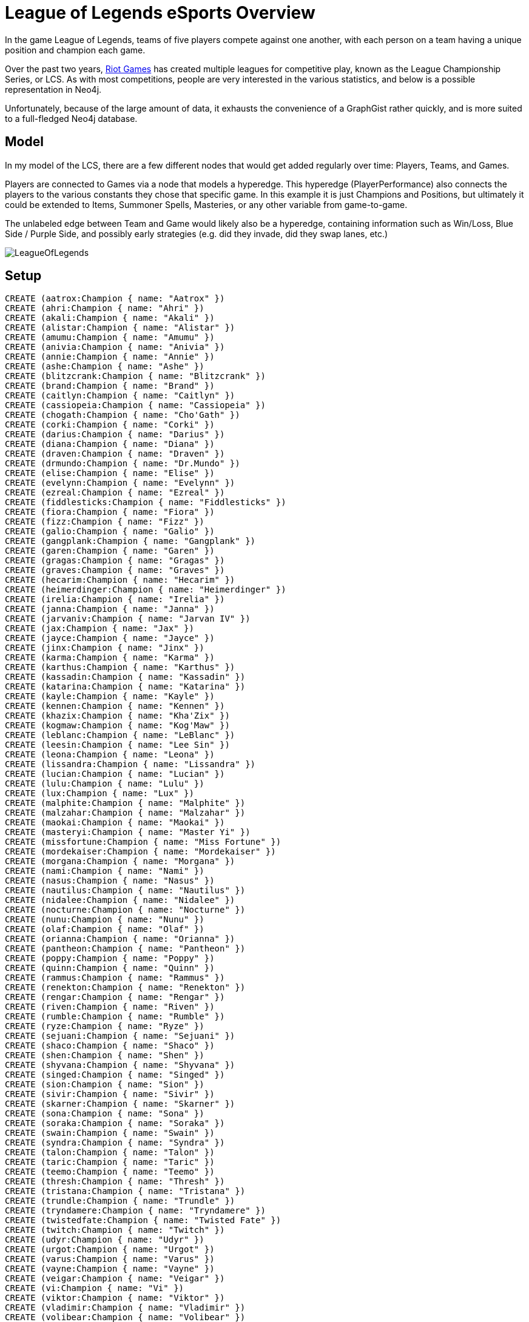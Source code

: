 = League of Legends eSports Overview

:neo4j-version: 2.0.0
:author: Kevin Greene
:twitter: @SurrealAnalysis

In the game League of Legends, teams of five players compete against one another, with each person on a team having a unique position and champion each game. 

Over the past two years, http://www.riotgames.com/[Riot Games] has created multiple leagues for competitive play, known as the League Championship Series, or LCS. As with most competitions, people are very interested in the various statistics, and below is a possible representation in Neo4j.

Unfortunately, because of the large amount of data, it exhausts the convenience of a GraphGist rather quickly, and is more suited to a full-fledged Neo4j database.

== Model

In my model of the LCS, there are a few different nodes that would get added regularly over time: Players, Teams, and Games.

Players are connected to Games via a node that models a hyperedge. This hyperedge (PlayerPerformance) also connects the players to the various constants they chose that specific game. In this example it is just Champions and Positions, but ultimately it could be extended to Items, Summoner Spells, Masteries, or any other variable from game-to-game.

The unlabeled edge between Team and Game would likely also be a hyperedge, containing information such as Win/Loss, Blue Side / Purple Side, and possibly early strategies (e.g. did they invade, did they swap lanes, etc.)

image::https://gist.github.com/KevinGreene/8493604/raw/217b14c8c128312bd816bd8be60d9918674f9260/LeagueOfLegends.png[]

== Setup
 
//hide
 
//setup
 
[source,cypher]
----
CREATE (aatrox:Champion { name: "Aatrox" })
CREATE (ahri:Champion { name: "Ahri" })
CREATE (akali:Champion { name: "Akali" })
CREATE (alistar:Champion { name: "Alistar" })
CREATE (amumu:Champion { name: "Amumu" })
CREATE (anivia:Champion { name: "Anivia" })
CREATE (annie:Champion { name: "Annie" })
CREATE (ashe:Champion { name: "Ashe" })
CREATE (blitzcrank:Champion { name: "Blitzcrank" })
CREATE (brand:Champion { name: "Brand" })
CREATE (caitlyn:Champion { name: "Caitlyn" })
CREATE (cassiopeia:Champion { name: "Cassiopeia" })
CREATE (chogath:Champion { name: "Cho'Gath" })
CREATE (corki:Champion { name: "Corki" })
CREATE (darius:Champion { name: "Darius" })
CREATE (diana:Champion { name: "Diana" })
CREATE (draven:Champion { name: "Draven" })
CREATE (drmundo:Champion { name: "Dr.Mundo" })
CREATE (elise:Champion { name: "Elise" })
CREATE (evelynn:Champion { name: "Evelynn" })
CREATE (ezreal:Champion { name: "Ezreal" })
CREATE (fiddlesticks:Champion { name: "Fiddlesticks" })
CREATE (fiora:Champion { name: "Fiora" })
CREATE (fizz:Champion { name: "Fizz" })
CREATE (galio:Champion { name: "Galio" })
CREATE (gangplank:Champion { name: "Gangplank" })
CREATE (garen:Champion { name: "Garen" })
CREATE (gragas:Champion { name: "Gragas" })
CREATE (graves:Champion { name: "Graves" })
CREATE (hecarim:Champion { name: "Hecarim" })
CREATE (heimerdinger:Champion { name: "Heimerdinger" })
CREATE (irelia:Champion { name: "Irelia" })
CREATE (janna:Champion { name: "Janna" })
CREATE (jarvaniv:Champion { name: "Jarvan IV" })
CREATE (jax:Champion { name: "Jax" })
CREATE (jayce:Champion { name: "Jayce" })
CREATE (jinx:Champion { name: "Jinx" })
CREATE (karma:Champion { name: "Karma" })
CREATE (karthus:Champion { name: "Karthus" })
CREATE (kassadin:Champion { name: "Kassadin" })
CREATE (katarina:Champion { name: "Katarina" })
CREATE (kayle:Champion { name: "Kayle" })
CREATE (kennen:Champion { name: "Kennen" })
CREATE (khazix:Champion { name: "Kha'Zix" })
CREATE (kogmaw:Champion { name: "Kog'Maw" })
CREATE (leblanc:Champion { name: "LeBlanc" })
CREATE (leesin:Champion { name: "Lee Sin" })
CREATE (leona:Champion { name: "Leona" })
CREATE (lissandra:Champion { name: "Lissandra" })
CREATE (lucian:Champion { name: "Lucian" })
CREATE (lulu:Champion { name: "Lulu" })
CREATE (lux:Champion { name: "Lux" })
CREATE (malphite:Champion { name: "Malphite" })
CREATE (malzahar:Champion { name: "Malzahar" })
CREATE (maokai:Champion { name: "Maokai" })
CREATE (masteryi:Champion { name: "Master Yi" })
CREATE (missfortune:Champion { name: "Miss Fortune" })
CREATE (mordekaiser:Champion { name: "Mordekaiser" })
CREATE (morgana:Champion { name: "Morgana" })
CREATE (nami:Champion { name: "Nami" })
CREATE (nasus:Champion { name: "Nasus" })
CREATE (nautilus:Champion { name: "Nautilus" })
CREATE (nidalee:Champion { name: "Nidalee" })
CREATE (nocturne:Champion { name: "Nocturne" })
CREATE (nunu:Champion { name: "Nunu" })
CREATE (olaf:Champion { name: "Olaf" })
CREATE (orianna:Champion { name: "Orianna" })
CREATE (pantheon:Champion { name: "Pantheon" })
CREATE (poppy:Champion { name: "Poppy" })
CREATE (quinn:Champion { name: "Quinn" })
CREATE (rammus:Champion { name: "Rammus" })
CREATE (renekton:Champion { name: "Renekton" })
CREATE (rengar:Champion { name: "Rengar" })
CREATE (riven:Champion { name: "Riven" })
CREATE (rumble:Champion { name: "Rumble" })
CREATE (ryze:Champion { name: "Ryze" })
CREATE (sejuani:Champion { name: "Sejuani" })
CREATE (shaco:Champion { name: "Shaco" })
CREATE (shen:Champion { name: "Shen" })
CREATE (shyvana:Champion { name: "Shyvana" })
CREATE (singed:Champion { name: "Singed" })
CREATE (sion:Champion { name: "Sion" })
CREATE (sivir:Champion { name: "Sivir" })
CREATE (skarner:Champion { name: "Skarner" })
CREATE (sona:Champion { name: "Sona" })
CREATE (soraka:Champion { name: "Soraka" })
CREATE (swain:Champion { name: "Swain" })
CREATE (syndra:Champion { name: "Syndra" })
CREATE (talon:Champion { name: "Talon" })
CREATE (taric:Champion { name: "Taric" })
CREATE (teemo:Champion { name: "Teemo" })
CREATE (thresh:Champion { name: "Thresh" })
CREATE (tristana:Champion { name: "Tristana" })
CREATE (trundle:Champion { name: "Trundle" })
CREATE (tryndamere:Champion { name: "Tryndamere" })
CREATE (twistedfate:Champion { name: "Twisted Fate" })
CREATE (twitch:Champion { name: "Twitch" })
CREATE (udyr:Champion { name: "Udyr" })
CREATE (urgot:Champion { name: "Urgot" })
CREATE (varus:Champion { name: "Varus" })
CREATE (vayne:Champion { name: "Vayne" })
CREATE (veigar:Champion { name: "Veigar" })
CREATE (vi:Champion { name: "Vi" })
CREATE (viktor:Champion { name: "Viktor" })
CREATE (vladimir:Champion { name: "Vladimir" })
CREATE (volibear:Champion { name: "Volibear" })
CREATE (warwick:Champion { name: "Warwick" })
CREATE (wukong:Champion { name: "Wukong" })
CREATE (xerath:Champion { name: "Xerath" })
CREATE (xinzhao:Champion { name: "Xin'Zhao" })
CREATE (yasuo:Champion { name: "Yasuo" })
CREATE (yorick:Champion { name: "Yorick" })
CREATE (zac:Champion { name: "Zac" })
CREATE (zed:Champion { name: "Zed" })
CREATE (ziggs:Champion { name: "Ziggs" })
CREATE (zilean:Champion { name: "Zilean" })
CREATE (zyra:Champion { name: "Zyra" })

CREATE (c9:Team {name: "Cloud 9 HyperX"})
CREATE (clg:Team {name: "Counter Logic Gaming"})
CREATE (curse:Team {name: "Curse"})
CREATE (eg:Team {name: "Evil Geniuses"})
CREATE (coast:Team {name: "Team Coast"})
CREATE (dig:Team {name: "Team Dignitas"})
CREATE (tsm:Team {name: "Team SoloMid"})
CREATE (xdg:Team {name: "XDG"})

CREATE (top:Position {name: "Top"})
CREATE (jun:Position {name: "Jungle"})
CREATE (mid:Position {name: "Mid"})
CREATE (adc:Position {name: "AD Carry"})
CREATE (sup:Position {name: "Support"})

CREATE (balls:Player { name: "Balls" })
CREATE (balls)-[:PLAYS_FOR]->(c9)

CREATE (meteos:Player { name: "Meteos" })
CREATE (meteos)-[:PLAYS_FOR]->(c9)

CREATE (hai:Player { name: "Hai" })
CREATE (hai)-[:PLAYS_FOR]->(c9)

CREATE (sneaky:Player { name: "Sneaky" })
CREATE (sneaky)-[:PLAYS_FOR]->(c9)

CREATE (lemonnation:Player { name: "LemonNation" })
CREATE (lemonnation)-[:PLAYS_FOR]->(c9)

CREATE (nien:Player { name: "Nien" })
CREATE (nien)-[:PLAYS_FOR]->(clg)

CREATE (link:Player { name: "Link" })
CREATE (link)-[:PLAYS_FOR]->(clg)

CREATE (hotshotgg:Player { name: "HotshotGG" })
CREATE (hotshotgg)-[:PLAYS_FOR]->(clg)

CREATE (doublelift:Player { name: "Doublelift" })
CREATE (doublelift)-[:PLAYS_FOR]->(clg)

CREATE (aphromoo:Player { name: "aphromoo" })
CREATE (aphromoo)-[:PLAYS_FOR]->(clg)

CREATE (quas:Player { name: "Quas" })
CREATE (quas)-[:PLAYS_FOR]->(curse)

CREATE (iwilldominate:Player { name: "IWillDominate" })
CREATE (iwilldominate)-[:PLAYS_FOR]->(curse)

CREATE (voyboy:Player { name: "Voyboy" })
CREATE (voyboy)-[:PLAYS_FOR]->(curse)

CREATE (cop:Player { name: "Cop" })
CREATE (cop)-[:PLAYS_FOR]->(curse)

CREATE (zekent:Player { name: "Zekent" })
CREATE (zekent)-[:PLAYS_FOR]->(curse)

CREATE (innox:Player { name: "InnoX" })
CREATE (innox)-[:PLAYS_FOR]->(eg)

CREATE (snoopeh:Player { name: "snoopeh" })
CREATE (snoopeh)-[:PLAYS_FOR]->(eg)

CREATE (pobelter:Player { name: "Pobelter" })
CREATE (pobelter)-[:PLAYS_FOR]->(eg)

CREATE (yellowpete:Player { name: "Yellowpete" })
CREATE (yellowpete)-[:PLAYS_FOR]->(eg)

CREATE (krepo:Player { name: "Krepo" })
CREATE (krepo)-[:PLAYS_FOR]->(eg)

CREATE (zionspartan:Player { name: "ZionSpartan" })
CREATE (zionspartan)-[:PLAYS_FOR]->(coast)

CREATE (nintendudex:Player { name: "NintendudeX" })
CREATE (nintendudex)-[:PLAYS_FOR]->(coast)

CREATE (shiptur:Player { name: "Shiptur" })
CREATE (shiptur)-[:PLAYS_FOR]->(coast)

CREATE (wizfujiin:Player { name: "WizFujiiN" })
CREATE (wizfujiin)-[:PLAYS_FOR]->(coast)

CREATE (daydreamin:Player { name: "Daydreamin" })
CREATE (daydreamin)-[:PLAYS_FOR]->(coast)

CREATE (cruzerbruzer:Player { name: "CruzerBruzer" })
CREATE (cruzerbruzer)-[:PLAYS_FOR]->(dig)

CREATE (crumbzz:Player { name: "Crumbzz" })
CREATE (crumbzz)-[:PLAYS_FOR]->(dig)

CREATE (scarra:Player { name: "scarra" })
CREATE (scarra)-[:PLAYS_FOR]->(dig)

CREATE (imaqtpie:Player { name: "Imaqtpie" })
CREATE (imaqtpie)-[:PLAYS_FOR]->(dig)

CREATE (kiwikid:Player { name: "KiWiKiD" })
CREATE (kiwikid)-[:PLAYS_FOR]->(dig)

CREATE (dyrus:Player { name: "Dyrus" })
CREATE (dyrus)-[:PLAYS_FOR]->(tsm)

CREATE (theoddone:Player { name: "TheOddOne" })
CREATE (theoddone)-[:PLAYS_FOR]->(tsm)

CREATE (bjergsen:Player { name: "Bjergsen" })
CREATE (bjergsen)-[:PLAYS_FOR]->(tsm)

CREATE (wildturtle:Player { name: "WildTurtle" })
CREATE (wildturtle)-[:PLAYS_FOR]->(tsm)

CREATE (xspecial:Player { name: "Xspecial" })
CREATE (xspecial)-[:PLAYS_FOR]->(tsm)

CREATE (benny:Player { name: "Benny" })
CREATE (benny)-[:PLAYS_FOR]->(xdg)

CREATE (zuna:Player { name: "Zuna" })
CREATE (zuna)-[:PLAYS_FOR]->(xdg)

CREATE (mancloud:Player { name: "mancloud" })
CREATE (mancloud)-[:PLAYS_FOR]->(xdg)

CREATE (xmithie:Player { name: "Xmithie" })
CREATE (xmithie)-[:PLAYS_FOR]->(xdg)

CREATE (bloodwater:Player { name: "BloodWater" })
CREATE (bloodwater)-[:PLAYS_FOR]->(xdg)

CREATE (win:Outcome { name: "Win" })
CREATE (loss:Outcome { name: "Loss" })


CREATE (W1D1G1:Game { name: "W1D1G1" })
CREATE (ballsW1D1G1:PlayerPerformance { name: "balls - W1D1G1" })
CREATE (balls)-[:PERFORMED]->(ballsW1D1G1)
CREATE (ballsW1D1G1)-[:PLAYED_IN]->(W1D1G1)
CREATE (ballsW1D1G1)-[:WAS_CHAMPION]->(renekton)
CREATE (ballsW1D1G1)-[:IN_POSITION]->(top)
CREATE (ballsW1D1G1)-[:HAD_OUTCOME]->(win)
CREATE (meteosW1D1G1:PlayerPerformance { name: "meteos - W1D1G1" })
CREATE (meteos)-[:PERFORMED]->(meteosW1D1G1)
CREATE (meteosW1D1G1)-[:PLAYED_IN]->(W1D1G1)
CREATE (meteosW1D1G1)-[:WAS_CHAMPION]->(vi)
CREATE (meteosW1D1G1)-[:IN_POSITION]->(jun)
CREATE (meteosW1D1G1)-[:HAD_OUTCOME]->(win)
CREATE (haiW1D1G1:PlayerPerformance { name: "hai - W1D1G1" })
CREATE (hai)-[:PERFORMED]->(haiW1D1G1)
CREATE (haiW1D1G1)-[:PLAYED_IN]->(W1D1G1)
CREATE (haiW1D1G1)-[:WAS_CHAMPION]->(teemo)
CREATE (haiW1D1G1)-[:IN_POSITION]->(mid)
CREATE (haiW1D1G1)-[:HAD_OUTCOME]->(win)
CREATE (sneakyW1D1G1:PlayerPerformance { name: "sneaky - W1D1G1" })
CREATE (sneaky)-[:PERFORMED]->(sneakyW1D1G1)
CREATE (sneakyW1D1G1)-[:PLAYED_IN]->(W1D1G1)
CREATE (sneakyW1D1G1)-[:WAS_CHAMPION]->(caitlyn)
CREATE (sneakyW1D1G1)-[:IN_POSITION]->(adc)
CREATE (sneakyW1D1G1)-[:HAD_OUTCOME]->(win)
CREATE (lemonnationW1D1G1:PlayerPerformance { name: "lemonnation - W1D1G1" })
CREATE (lemonnation)-[:PERFORMED]->(lemonnationW1D1G1)
CREATE (lemonnationW1D1G1)-[:PLAYED_IN]->(W1D1G1)
CREATE (lemonnationW1D1G1)-[:WAS_CHAMPION]->(thresh)
CREATE (lemonnationW1D1G1)-[:IN_POSITION]->(sup)
CREATE (lemonnationW1D1G1)-[:HAD_OUTCOME]->(win)
CREATE (dyrusW1D1G1:PlayerPerformance { name: "dyrus - W1D1G1" })
CREATE (dyrus)-[:PERFORMED]->(dyrusW1D1G1)
CREATE (dyrusW1D1G1)-[:PLAYED_IN]->(W1D1G1)
CREATE (dyrusW1D1G1)-[:WAS_CHAMPION]->(nasus)
CREATE (dyrusW1D1G1)-[:IN_POSITION]->(top)
CREATE (dyrusW1D1G1)-[:HAD_OUTCOME]->(loss)
CREATE (theoddoneW1D1G1:PlayerPerformance { name: "theoddone - W1D1G1" })
CREATE (theoddone)-[:PERFORMED]->(theoddoneW1D1G1)
CREATE (theoddoneW1D1G1)-[:PLAYED_IN]->(W1D1G1)
CREATE (theoddoneW1D1G1)-[:WAS_CHAMPION]->(nunu)
CREATE (theoddoneW1D1G1)-[:IN_POSITION]->(jun)
CREATE (theoddoneW1D1G1)-[:HAD_OUTCOME]->(loss)
CREATE (bjergsenW1D1G1:PlayerPerformance { name: "bjergsen - W1D1G1" })
CREATE (bjergsen)-[:PERFORMED]->(bjergsenW1D1G1)
CREATE (bjergsenW1D1G1)-[:PLAYED_IN]->(W1D1G1)
CREATE (bjergsenW1D1G1)-[:WAS_CHAMPION]->(gragas)
CREATE (bjergsenW1D1G1)-[:IN_POSITION]->(mid)
CREATE (bjergsenW1D1G1)-[:HAD_OUTCOME]->(loss)
CREATE (wildturtleW1D1G1:PlayerPerformance { name: "wildturtle - W1D1G1" })
CREATE (wildturtle)-[:PERFORMED]->(wildturtleW1D1G1)
CREATE (wildturtleW1D1G1)-[:PLAYED_IN]->(W1D1G1)
CREATE (wildturtleW1D1G1)-[:WAS_CHAMPION]->(lucian)
CREATE (wildturtleW1D1G1)-[:IN_POSITION]->(adc)
CREATE (wildturtleW1D1G1)-[:HAD_OUTCOME]->(loss)
CREATE (xspecialW1D1G1:PlayerPerformance { name: "xspecial - W1D1G1" })
CREATE (xspecial)-[:PERFORMED]->(xspecialW1D1G1)
CREATE (xspecialW1D1G1)-[:PLAYED_IN]->(W1D1G1)
CREATE (xspecialW1D1G1)-[:WAS_CHAMPION]->(annie)
CREATE (xspecialW1D1G1)-[:IN_POSITION]->(sup)
CREATE (xspecialW1D1G1)-[:HAD_OUTCOME]->(loss)

CREATE (W1D1G2:Game { name: "W1D1G2" })
CREATE (innoxW1D1G2:PlayerPerformance { name: "innox - W1D1G2" })
CREATE (innox)-[:PERFORMED]->(innoxW1D1G2)
CREATE (innoxW1D1G2)-[:PLAYED_IN]->(W1D1G2)
CREATE (innoxW1D1G2)-[:WAS_CHAMPION]->(yasuo)
CREATE (innoxW1D1G2)-[:IN_POSITION]->(top)
CREATE (innoxW1D1G2)-[:HAD_OUTCOME]->(loss)
CREATE (snoopehW1D1G2:PlayerPerformance { name: "snoopeh - W1D1G2" })
CREATE (snoopeh)-[:PERFORMED]->(snoopehW1D1G2)
CREATE (snoopehW1D1G2)-[:PLAYED_IN]->(W1D1G2)
CREATE (snoopehW1D1G2)-[:WAS_CHAMPION]->(leesin)
CREATE (snoopehW1D1G2)-[:IN_POSITION]->(jun)
CREATE (snoopehW1D1G2)-[:HAD_OUTCOME]->(loss)
CREATE (pobelterW1D1G2:PlayerPerformance { name: "pobelter - W1D1G2" })
CREATE (pobelter)-[:PERFORMED]->(pobelterW1D1G2)
CREATE (pobelterW1D1G2)-[:PLAYED_IN]->(W1D1G2)
CREATE (pobelterW1D1G2)-[:WAS_CHAMPION]->(kassadin)
CREATE (pobelterW1D1G2)-[:IN_POSITION]->(mid)
CREATE (pobelterW1D1G2)-[:HAD_OUTCOME]->(loss)
CREATE (yellowpeteW1D1G2:PlayerPerformance { name: "yellowpete - W1D1G2" })
CREATE (yellowpete)-[:PERFORMED]->(yellowpeteW1D1G2)
CREATE (yellowpeteW1D1G2)-[:PLAYED_IN]->(W1D1G2)
CREATE (yellowpeteW1D1G2)-[:WAS_CHAMPION]->(lucian)
CREATE (yellowpeteW1D1G2)-[:IN_POSITION]->(adc)
CREATE (yellowpeteW1D1G2)-[:HAD_OUTCOME]->(loss)
CREATE (krepoW1D1G2:PlayerPerformance { name: "krepo - W1D1G2" })
CREATE (krepo)-[:PERFORMED]->(krepoW1D1G2)
CREATE (krepoW1D1G2)-[:PLAYED_IN]->(W1D1G2)
CREATE (krepoW1D1G2)-[:WAS_CHAMPION]->(lulu)
CREATE (krepoW1D1G2)-[:IN_POSITION]->(sup)
CREATE (krepoW1D1G2)-[:HAD_OUTCOME]->(loss)
CREATE (bennyW1D1G2:PlayerPerformance { name: "benny - W1D1G2" })
CREATE (benny)-[:PERFORMED]->(bennyW1D1G2)
CREATE (bennyW1D1G2)-[:PLAYED_IN]->(W1D1G2)
CREATE (bennyW1D1G2)-[:WAS_CHAMPION]->(renekton)
CREATE (bennyW1D1G2)-[:IN_POSITION]->(top)
CREATE (bennyW1D1G2)-[:HAD_OUTCOME]->(win)
CREATE (zunaW1D1G2:PlayerPerformance { name: "zuna - W1D1G2" })
CREATE (zuna)-[:PERFORMED]->(zunaW1D1G2)
CREATE (zunaW1D1G2)-[:PLAYED_IN]->(W1D1G2)
CREATE (zunaW1D1G2)-[:WAS_CHAMPION]->(olaf)
CREATE (zunaW1D1G2)-[:IN_POSITION]->(jun)
CREATE (zunaW1D1G2)-[:HAD_OUTCOME]->(win)
CREATE (mancloudW1D1G2:PlayerPerformance { name: "mancloud - W1D1G2" })
CREATE (mancloud)-[:PERFORMED]->(mancloudW1D1G2)
CREATE (mancloudW1D1G2)-[:PLAYED_IN]->(W1D1G2)
CREATE (mancloudW1D1G2)-[:WAS_CHAMPION]->(kayle)
CREATE (mancloudW1D1G2)-[:IN_POSITION]->(mid)
CREATE (mancloudW1D1G2)-[:HAD_OUTCOME]->(win)
CREATE (xmithieW1D1G2:PlayerPerformance { name: "xmithie - W1D1G2" })
CREATE (xmithie)-[:PERFORMED]->(xmithieW1D1G2)
CREATE (xmithieW1D1G2)-[:PLAYED_IN]->(W1D1G2)
CREATE (xmithieW1D1G2)-[:WAS_CHAMPION]->(jinx)
CREATE (xmithieW1D1G2)-[:IN_POSITION]->(adc)
CREATE (xmithieW1D1G2)-[:HAD_OUTCOME]->(win)
CREATE (bloodwaterW1D1G2:PlayerPerformance { name: "bloodwater - W1D1G2" })
CREATE (bloodwater)-[:PERFORMED]->(bloodwaterW1D1G2)
CREATE (bloodwaterW1D1G2)-[:PLAYED_IN]->(W1D1G2)
CREATE (bloodwaterW1D1G2)-[:WAS_CHAMPION]->(thresh)
CREATE (bloodwaterW1D1G2)-[:IN_POSITION]->(sup)
CREATE (bloodwaterW1D1G2)-[:HAD_OUTCOME]->(win)

CREATE (W1D1G3:Game { name: "W1D1G3" })
CREATE (quasW1D1G3:PlayerPerformance { name: "quas - W1D1G3" })
CREATE (quas)-[:PERFORMED]->(quasW1D1G3)
CREATE (quasW1D1G3)-[:PLAYED_IN]->(W1D1G3)
CREATE (quasW1D1G3)-[:WAS_CHAMPION]->(drmundo)
CREATE (quasW1D1G3)-[:IN_POSITION]->(top)
CREATE (quasW1D1G3)-[:HAD_OUTCOME]->(win)
CREATE (iwilldominateW1D1G3:PlayerPerformance { name: "iwilldominate - W1D1G3" })
CREATE (iwilldominate)-[:PERFORMED]->(iwilldominateW1D1G3)
CREATE (iwilldominateW1D1G3)-[:PLAYED_IN]->(W1D1G3)
CREATE (iwilldominateW1D1G3)-[:WAS_CHAMPION]->(elise)
CREATE (iwilldominateW1D1G3)-[:IN_POSITION]->(jun)
CREATE (iwilldominateW1D1G3)-[:HAD_OUTCOME]->(win)
CREATE (voyboyW1D1G3:PlayerPerformance { name: "voyboy - W1D1G3" })
CREATE (voyboy)-[:PERFORMED]->(voyboyW1D1G3)
CREATE (voyboyW1D1G3)-[:PLAYED_IN]->(W1D1G3)
CREATE (voyboyW1D1G3)-[:WAS_CHAMPION]->(yasuo)
CREATE (voyboyW1D1G3)-[:IN_POSITION]->(mid)
CREATE (voyboyW1D1G3)-[:HAD_OUTCOME]->(win)
CREATE (copW1D1G3:PlayerPerformance { name: "cop - W1D1G3" })
CREATE (cop)-[:PERFORMED]->(copW1D1G3)
CREATE (copW1D1G3)-[:PLAYED_IN]->(W1D1G3)
CREATE (copW1D1G3)-[:WAS_CHAMPION]->(caitlyn)
CREATE (copW1D1G3)-[:IN_POSITION]->(adc)
CREATE (copW1D1G3)-[:HAD_OUTCOME]->(win)
CREATE (zekentW1D1G3:PlayerPerformance { name: "zekent - W1D1G3" })
CREATE (zekent)-[:PERFORMED]->(zekentW1D1G3)
CREATE (zekentW1D1G3)-[:PLAYED_IN]->(W1D1G3)
CREATE (zekentW1D1G3)-[:WAS_CHAMPION]->(lulu)
CREATE (zekentW1D1G3)-[:IN_POSITION]->(sup)
CREATE (zekentW1D1G3)-[:HAD_OUTCOME]->(win)
CREATE (zionspartanW1D1G3:PlayerPerformance { name: "zionspartan - W1D1G3" })
CREATE (zionspartan)-[:PERFORMED]->(zionspartanW1D1G3)
CREATE (zionspartanW1D1G3)-[:PLAYED_IN]->(W1D1G3)
CREATE (zionspartanW1D1G3)-[:WAS_CHAMPION]->(trundle)
CREATE (zionspartanW1D1G3)-[:IN_POSITION]->(top)
CREATE (zionspartanW1D1G3)-[:HAD_OUTCOME]->(loss)
CREATE (nintendudexW1D1G3:PlayerPerformance { name: "nintendudex - W1D1G3" })
CREATE (nintendudex)-[:PERFORMED]->(nintendudexW1D1G3)
CREATE (nintendudexW1D1G3)-[:PLAYED_IN]->(W1D1G3)
CREATE (nintendudexW1D1G3)-[:WAS_CHAMPION]->(shyvana)
CREATE (nintendudexW1D1G3)-[:IN_POSITION]->(jun)
CREATE (nintendudexW1D1G3)-[:HAD_OUTCOME]->(loss)
CREATE (shiphturW1D1G3:PlayerPerformance { name: "shiphtur - W1D1G3" })
CREATE (shiphtur)-[:PERFORMED]->(shiphturW1D1G3)
CREATE (shiphturW1D1G3)-[:PLAYED_IN]->(W1D1G3)
CREATE (shiphturW1D1G3)-[:WAS_CHAMPION]->(nidalee)
CREATE (shiphturW1D1G3)-[:IN_POSITION]->(mid)
CREATE (shiphturW1D1G3)-[:HAD_OUTCOME]->(loss)
CREATE (wizfujiinW1D1G3:PlayerPerformance { name: "wizfujiin - W1D1G3" })
CREATE (wizfujiin)-[:PERFORMED]->(wizfujiinW1D1G3)
CREATE (wizfujiinW1D1G3)-[:PLAYED_IN]->(W1D1G3)
CREATE (wizfujiinW1D1G3)-[:WAS_CHAMPION]->(varus)
CREATE (wizfujiinW1D1G3)-[:IN_POSITION]->(adc)
CREATE (wizfujiinW1D1G3)-[:HAD_OUTCOME]->(loss)
CREATE (daydreaminW1D1G3:PlayerPerformance { name: "daydreamin - W1D1G3" })
CREATE (daydreamin)-[:PERFORMED]->(daydreaminW1D1G3)
CREATE (daydreaminW1D1G3)-[:PLAYED_IN]->(W1D1G3)
CREATE (daydreaminW1D1G3)-[:WAS_CHAMPION]->(annie)
CREATE (daydreaminW1D1G3)-[:IN_POSITION]->(sup)
CREATE (daydreaminW1D1G3)-[:HAD_OUTCOME]->(loss)

CREATE (W1D1G4:Game { name: "W1D1G4" })
CREATE (bennyW1D1G4:PlayerPerformance { name: "benny - W1D1G4" })
CREATE (benny)-[:PERFORMED]->(bennyW1D1G4)
CREATE (bennyW1D1G4)-[:PLAYED_IN]->(W1D1G4)
CREATE (bennyW1D1G4)-[:WAS_CHAMPION]->(warwick)
CREATE (bennyW1D1G4)-[:IN_POSITION]->(top)
CREATE (bennyW1D1G4)-[:HAD_OUTCOME]->(loss)
CREATE (zunaW1D1G4:PlayerPerformance { name: "zuna - W1D1G4" })
CREATE (zuna)-[:PERFORMED]->(zunaW1D1G4)
CREATE (zunaW1D1G4)-[:PLAYED_IN]->(W1D1G4)
CREATE (zunaW1D1G4)-[:WAS_CHAMPION]->(elise)
CREATE (zunaW1D1G4)-[:IN_POSITION]->(jun)
CREATE (zunaW1D1G4)-[:HAD_OUTCOME]->(loss)
CREATE (mancloudW1D1G4:PlayerPerformance { name: "mancloud - W1D1G4" })
CREATE (mancloud)-[:PERFORMED]->(mancloudW1D1G4)
CREATE (mancloudW1D1G4)-[:PLAYED_IN]->(W1D1G4)
CREATE (mancloudW1D1G4)-[:WAS_CHAMPION]->(gragas)
CREATE (mancloudW1D1G4)-[:IN_POSITION]->(mid)
CREATE (mancloudW1D1G4)-[:HAD_OUTCOME]->(loss)
CREATE (xmithieW1D1G4:PlayerPerformance { name: "xmithie - W1D1G4" })
CREATE (xmithie)-[:PERFORMED]->(xmithieW1D1G4)
CREATE (xmithieW1D1G4)-[:PLAYED_IN]->(W1D1G4)
CREATE (xmithieW1D1G4)-[:WAS_CHAMPION]->(lucian)
CREATE (xmithieW1D1G4)-[:IN_POSITION]->(adc)
CREATE (xmithieW1D1G4)-[:HAD_OUTCOME]->(loss)
CREATE (bloodwaterW1D1G4:PlayerPerformance { name: "bloodwater - W1D1G4" })
CREATE (bloodwater)-[:PERFORMED]->(bloodwaterW1D1G4)
CREATE (bloodwaterW1D1G4)-[:PLAYED_IN]->(W1D1G4)
CREATE (bloodwaterW1D1G4)-[:WAS_CHAMPION]->(annie)
CREATE (bloodwaterW1D1G4)-[:IN_POSITION]->(sup)
CREATE (bloodwaterW1D1G4)-[:HAD_OUTCOME]->(loss)
CREATE (ballsW1D1G4:PlayerPerformance { name: "balls - W1D1G4" })
CREATE (balls)-[:PERFORMED]->(ballsW1D1G4)
CREATE (ballsW1D1G4)-[:PLAYED_IN]->(W1D1G4)
CREATE (ballsW1D1G4)-[:WAS_CHAMPION]->(shyvana)
CREATE (ballsW1D1G4)-[:IN_POSITION]->(top)
CREATE (ballsW1D1G4)-[:HAD_OUTCOME]->(win)
CREATE (meteosW1D1G4:PlayerPerformance { name: "meteos - W1D1G4" })
CREATE (meteos)-[:PERFORMED]->(meteosW1D1G4)
CREATE (meteosW1D1G4)-[:PLAYED_IN]->(W1D1G4)
CREATE (meteosW1D1G4)-[:WAS_CHAMPION]->(vi)
CREATE (meteosW1D1G4)-[:IN_POSITION]->(jun)
CREATE (meteosW1D1G4)-[:HAD_OUTCOME]->(win)
CREATE (haiW1D1G4:PlayerPerformance { name: "hai - W1D1G4" })
CREATE (hai)-[:PERFORMED]->(haiW1D1G4)
CREATE (haiW1D1G4)-[:PLAYED_IN]->(W1D1G4)
CREATE (haiW1D1G4)-[:WAS_CHAMPION]->(yasuo)
CREATE (haiW1D1G4)-[:IN_POSITION]->(mid)
CREATE (haiW1D1G4)-[:HAD_OUTCOME]->(win)
CREATE (sneakyW1D1G4:PlayerPerformance { name: "sneaky - W1D1G4" })
CREATE (sneaky)-[:PERFORMED]->(sneakyW1D1G4)
CREATE (sneakyW1D1G4)-[:PLAYED_IN]->(W1D1G4)
CREATE (sneakyW1D1G4)-[:WAS_CHAMPION]->(caitlyn)
CREATE (sneakyW1D1G4)-[:IN_POSITION]->(adc)
CREATE (sneakyW1D1G4)-[:HAD_OUTCOME]->(win)
CREATE (lemonnationW1D1G4:PlayerPerformance { name: "lemonnation - W1D1G4" })
CREATE (lemonnation)-[:PERFORMED]->(lemonnationW1D1G4)
CREATE (lemonnationW1D1G4)-[:PLAYED_IN]->(W1D1G4)
CREATE (lemonnationW1D1G4)-[:WAS_CHAMPION]->(thresh)
CREATE (lemonnationW1D1G4)-[:IN_POSITION]->(sup)
CREATE (lemonnationW1D1G4)-[:HAD_OUTCOME]->(win)

CREATE (W1D1G5:Game { name: "W1D1G5" })
CREATE (dyrusW1D1G5:PlayerPerformance { name: "dyrus - W1D1G5" })
CREATE (dyrus)-[:PERFORMED]->(dyrusW1D1G5)
CREATE (dyrusW1D1G5)-[:PLAYED_IN]->(W1D1G5)
CREATE (dyrusW1D1G5)-[:WAS_CHAMPION]->(shyvana)
CREATE (dyrusW1D1G5)-[:IN_POSITION]->(top)
CREATE (dyrusW1D1G5)-[:HAD_OUTCOME]->(win)
CREATE (theoddoneW1D1G5:PlayerPerformance { name: "theoddone - W1D1G5" })
CREATE (theoddone)-[:PERFORMED]->(theoddoneW1D1G5)
CREATE (theoddoneW1D1G5)-[:PLAYED_IN]->(W1D1G5)
CREATE (theoddoneW1D1G5)-[:WAS_CHAMPION]->(olaf)
CREATE (theoddoneW1D1G5)-[:IN_POSITION]->(jun)
CREATE (theoddoneW1D1G5)-[:HAD_OUTCOME]->(win)
CREATE (bjergsenW1D1G5:PlayerPerformance { name: "bjergsen - W1D1G5" })
CREATE (bjergsen)-[:PERFORMED]->(bjergsenW1D1G5)
CREATE (bjergsenW1D1G5)-[:PLAYED_IN]->(W1D1G5)
CREATE (bjergsenW1D1G5)-[:WAS_CHAMPION]->(zed)
CREATE (bjergsenW1D1G5)-[:IN_POSITION]->(mid)
CREATE (bjergsenW1D1G5)-[:HAD_OUTCOME]->(win)
CREATE (wildturtleW1D1G5:PlayerPerformance { name: "wildturtle - W1D1G5" })
CREATE (wildturtle)-[:PERFORMED]->(wildturtleW1D1G5)
CREATE (wildturtleW1D1G5)-[:PLAYED_IN]->(W1D1G5)
CREATE (wildturtleW1D1G5)-[:WAS_CHAMPION]->(sivir)
CREATE (wildturtleW1D1G5)-[:IN_POSITION]->(adc)
CREATE (wildturtleW1D1G5)-[:HAD_OUTCOME]->(win)
CREATE (xspecialW1D1G5:PlayerPerformance { name: "xspecial - W1D1G5" })
CREATE (xspecial)-[:PERFORMED]->(xspecialW1D1G5)
CREATE (xspecialW1D1G5)-[:PLAYED_IN]->(W1D1G5)
CREATE (xspecialW1D1G5)-[:WAS_CHAMPION]->(leona)
CREATE (xspecialW1D1G5)-[:IN_POSITION]->(sup)
CREATE (xspecialW1D1G5)-[:HAD_OUTCOME]->(win)
CREATE (innoxW1D1G5:PlayerPerformance { name: "innox - W1D1G5" })
CREATE (innox)-[:PERFORMED]->(innoxW1D1G5)
CREATE (innoxW1D1G5)-[:PLAYED_IN]->(W1D1G5)
CREATE (innoxW1D1G5)-[:WAS_CHAMPION]->(leesin)
CREATE (innoxW1D1G5)-[:IN_POSITION]->(top)
CREATE (innoxW1D1G5)-[:HAD_OUTCOME]->(loss)
CREATE (snoopehW1D1G5:PlayerPerformance { name: "snoopeh - W1D1G5" })
CREATE (snoopeh)-[:PERFORMED]->(snoopehW1D1G5)
CREATE (snoopehW1D1G5)-[:PLAYED_IN]->(W1D1G5)
CREATE (snoopehW1D1G5)-[:WAS_CHAMPION]->(vi)
CREATE (snoopehW1D1G5)-[:IN_POSITION]->(jun)
CREATE (snoopehW1D1G5)-[:HAD_OUTCOME]->(loss)
CREATE (pobelterW1D1G5:PlayerPerformance { name: "pobelter - W1D1G5" })
CREATE (pobelter)-[:PERFORMED]->(pobelterW1D1G5)
CREATE (pobelterW1D1G5)-[:PLAYED_IN]->(W1D1G5)
CREATE (pobelterW1D1G5)-[:WAS_CHAMPION]->(ziggs)
CREATE (pobelterW1D1G5)-[:IN_POSITION]->(mid)
CREATE (pobelterW1D1G5)-[:HAD_OUTCOME]->(loss)
CREATE (yellowpeteW1D1G5:PlayerPerformance { name: "yellowpete - W1D1G5" })
CREATE (yellowpete)-[:PERFORMED]->(yellowpeteW1D1G5)
CREATE (yellowpeteW1D1G5)-[:PLAYED_IN]->(W1D1G5)
CREATE (yellowpeteW1D1G5)-[:WAS_CHAMPION]->(caitlyn)
CREATE (yellowpeteW1D1G5)-[:IN_POSITION]->(adc)
CREATE (yellowpeteW1D1G5)-[:HAD_OUTCOME]->(loss)
CREATE (krepoW1D1G5:PlayerPerformance { name: "krepo - W1D1G5" })
CREATE (krepo)-[:PERFORMED]->(krepoW1D1G5)
CREATE (krepoW1D1G5)-[:PLAYED_IN]->(W1D1G5)
CREATE (krepoW1D1G5)-[:WAS_CHAMPION]->(thresh)
CREATE (krepoW1D1G5)-[:IN_POSITION]->(sup)
CREATE (krepoW1D1G5)-[:HAD_OUTCOME]->(loss)

CREATE (W1D1G6:Game { name: "W1D1G6" })
CREATE (nienW1D1G6:PlayerPerformance { name: "nien - W1D1G6" })
CREATE (nien)-[:PERFORMED]->(nienW1D1G6)
CREATE (nienW1D1G6)-[:PLAYED_IN]->(W1D1G6)
CREATE (nienW1D1G6)-[:WAS_CHAMPION]->(zac)
CREATE (nienW1D1G6)-[:IN_POSITION]->(top)
CREATE (nienW1D1G6)-[:HAD_OUTCOME]->(win)
CREATE (linkW1D1G6:PlayerPerformance { name: "link - W1D1G6" })
CREATE (link)-[:PERFORMED]->(linkW1D1G6)
CREATE (linkW1D1G6)-[:PLAYED_IN]->(W1D1G6)
CREATE (linkW1D1G6)-[:WAS_CHAMPION]->(khazix)
CREATE (linkW1D1G6)-[:IN_POSITION]->(jun)
CREATE (linkW1D1G6)-[:HAD_OUTCOME]->(win)
CREATE (hotshotggW1D1G6:PlayerPerformance { name: "hotshotgg - W1D1G6" })
CREATE (hotshotgg)-[:PERFORMED]->(hotshotggW1D1G6)
CREATE (hotshotggW1D1G6)-[:PLAYED_IN]->(W1D1G6)
CREATE (hotshotggW1D1G6)-[:WAS_CHAMPION]->(nidalee)
CREATE (hotshotggW1D1G6)-[:IN_POSITION]->(mid)
CREATE (hotshotggW1D1G6)-[:HAD_OUTCOME]->(win)
CREATE (doubleliftW1D1G6:PlayerPerformance { name: "doublelift - W1D1G6" })
CREATE (doublelift)-[:PERFORMED]->(doubleliftW1D1G6)
CREATE (doubleliftW1D1G6)-[:PLAYED_IN]->(W1D1G6)
CREATE (doubleliftW1D1G6)-[:WAS_CHAMPION]->(jinx)
CREATE (doubleliftW1D1G6)-[:IN_POSITION]->(adc)
CREATE (doubleliftW1D1G6)-[:HAD_OUTCOME]->(win)
CREATE (aphromooW1D1G6:PlayerPerformance { name: "aphromoo - W1D1G6" })
CREATE (aphromoo)-[:PERFORMED]->(aphromooW1D1G6)
CREATE (aphromooW1D1G6)-[:PLAYED_IN]->(W1D1G6)
CREATE (aphromooW1D1G6)-[:WAS_CHAMPION]->(annie)
CREATE (aphromooW1D1G6)-[:IN_POSITION]->(sup)
CREATE (aphromooW1D1G6)-[:HAD_OUTCOME]->(win)
CREATE (cruzerbruzerW1D1G6:PlayerPerformance { name: "cruzerbruzer - W1D1G6" })
CREATE (cruzerbruzer)-[:PERFORMED]->(cruzerbruzerW1D1G6)
CREATE (cruzerbruzerW1D1G6)-[:PLAYED_IN]->(W1D1G6)
CREATE (cruzerbruzerW1D1G6)-[:WAS_CHAMPION]->(shyvana)
CREATE (cruzerbruzerW1D1G6)-[:IN_POSITION]->(top)
CREATE (cruzerbruzerW1D1G6)-[:HAD_OUTCOME]->(loss)
CREATE (crumbzzW1D1G6:PlayerPerformance { name: "crumbzz - W1D1G6" })
CREATE (crumbzz)-[:PERFORMED]->(crumbzzW1D1G6)
CREATE (crumbzzW1D1G6)-[:PLAYED_IN]->(W1D1G6)
CREATE (crumbzzW1D1G6)-[:WAS_CHAMPION]->(elise)
CREATE (crumbzzW1D1G6)-[:IN_POSITION]->(jun)
CREATE (crumbzzW1D1G6)-[:HAD_OUTCOME]->(loss)
CREATE (scarraW1D1G6:PlayerPerformance { name: "scarra - W1D1G6" })
CREATE (scarra)-[:PERFORMED]->(scarraW1D1G6)
CREATE (scarraW1D1G6)-[:PLAYED_IN]->(W1D1G6)
CREATE (scarraW1D1G6)-[:WAS_CHAMPION]->(katarina)
CREATE (scarraW1D1G6)-[:IN_POSITION]->(mid)
CREATE (scarraW1D1G6)-[:HAD_OUTCOME]->(loss)
CREATE (imaqtpieW1D1G6:PlayerPerformance { name: "imaqtpie - W1D1G6" })
CREATE (imaqtpie)-[:PERFORMED]->(imaqtpieW1D1G6)
CREATE (imaqtpieW1D1G6)-[:PLAYED_IN]->(W1D1G6)
CREATE (imaqtpieW1D1G6)-[:WAS_CHAMPION]->(lucian)
CREATE (imaqtpieW1D1G6)-[:IN_POSITION]->(adc)
CREATE (imaqtpieW1D1G6)-[:HAD_OUTCOME]->(loss)
CREATE (kiwikidW1D1G6:PlayerPerformance { name: "kiwikid - W1D1G6" })
CREATE (kiwikid)-[:PERFORMED]->(kiwikidW1D1G6)
CREATE (kiwikidW1D1G6)-[:PLAYED_IN]->(W1D1G6)
CREATE (kiwikidW1D1G6)-[:WAS_CHAMPION]->(leona)
CREATE (kiwikidW1D1G6)-[:IN_POSITION]->(sup)
CREATE (kiwikidW1D1G6)-[:HAD_OUTCOME]->(loss);
----
//hide
 
//setup

[source,cypher]
----
MATCH (aatrox:Champion { name: "Aatrox" })
MATCH (ahri:Champion { name: "Ahri" })
MATCH (akali:Champion { name: "Akali" })
MATCH (alistar:Champion { name: "Alistar" })
MATCH (amumu:Champion { name: "Amumu" })
MATCH (anivia:Champion { name: "Anivia" })
MATCH (annie:Champion { name: "Annie" })
MATCH (ashe:Champion { name: "Ashe" })
MATCH (blitzcrank:Champion { name: "Blitzcrank" })
MATCH (brand:Champion { name: "Brand" })
MATCH (caitlyn:Champion { name: "Caitlyn" })
MATCH (cassiopeia:Champion { name: "Cassiopeia" })
MATCH (chogath:Champion { name: "Cho'Gath" })
MATCH (corki:Champion { name: "Corki" })
MATCH (darius:Champion { name: "Darius" })
MATCH (diana:Champion { name: "Diana" })
MATCH (draven:Champion { name: "Draven" })
MATCH (drmundo:Champion { name: "Dr.Mundo" })
MATCH (elise:Champion { name: "Elise" })
MATCH (evelynn:Champion { name: "Evelynn" })
MATCH (ezreal:Champion { name: "Ezreal" })
MATCH (fiddlesticks:Champion { name: "Fiddlesticks" })
MATCH (fiora:Champion { name: "Fiora" })
MATCH (fizz:Champion { name: "Fizz" })
MATCH (galio:Champion { name: "Galio" })
MATCH (gangplank:Champion { name: "Gangplank" })
MATCH (garen:Champion { name: "Garen" })
MATCH (gragas:Champion { name: "Gragas" })
MATCH (graves:Champion { name: "Graves" })
MATCH (hecarim:Champion { name: "Hecarim" })
MATCH (heimerdinger:Champion { name: "Heimerdinger" })
MATCH (irelia:Champion { name: "Irelia" })
MATCH (janna:Champion { name: "Janna" })
MATCH (jarvaniv:Champion { name: "Jarvan IV" })
MATCH (jax:Champion { name: "Jax" })
MATCH (jayce:Champion { name: "Jayce" })
MATCH (jinx:Champion { name: "Jinx" })
MATCH (karma:Champion { name: "Karma" })
MATCH (karthus:Champion { name: "Karthus" })
MATCH (kassadin:Champion { name: "Kassadin" })
MATCH (katarina:Champion { name: "Katarina" })
MATCH (kayle:Champion { name: "Kayle" })
MATCH (kennen:Champion { name: "Kennen" })
MATCH (khazix:Champion { name: "Kha'Zix" })
MATCH (kogmaw:Champion { name: "Kog'Maw" })
MATCH (leblanc:Champion { name: "LeBlanc" })
MATCH (leesin:Champion { name: "Lee Sin" })
MATCH (leona:Champion { name: "Leona" })
MATCH (lissandra:Champion { name: "Lissandra" })
MATCH (lucian:Champion { name: "Lucian" })
MATCH (lulu:Champion { name: "Lulu" })
MATCH (lux:Champion { name: "Lux" })
MATCH (malphite:Champion { name: "Malphite" })
MATCH (malzahar:Champion { name: "Malzahar" })
MATCH (maokai:Champion { name: "Maokai" })
MATCH (masteryi:Champion { name: "Master Yi" })
MATCH (missfortune:Champion { name: "Miss Fortune" })
MATCH (mordekaiser:Champion { name: "Mordekaiser" })
MATCH (morgana:Champion { name: "Morgana" })
MATCH (nami:Champion { name: "Nami" })
MATCH (nasus:Champion { name: "Nasus" })
MATCH (nautilus:Champion { name: "Nautilus" })
MATCH (nidalee:Champion { name: "Nidalee" })
MATCH (nocturne:Champion { name: "Nocturne" })
MATCH (nunu:Champion { name: "Nunu" })
MATCH (olaf:Champion { name: "Olaf" })
MATCH (orianna:Champion { name: "Orianna" })
MATCH (pantheon:Champion { name: "Pantheon" })
MATCH (poppy:Champion { name: "Poppy" })
MATCH (quinn:Champion { name: "Quinn" })
MATCH (rammus:Champion { name: "Rammus" })
MATCH (renekton:Champion { name: "Renekton" })
MATCH (rengar:Champion { name: "Rengar" })
MATCH (riven:Champion { name: "Riven" })
MATCH (rumble:Champion { name: "Rumble" })
MATCH (ryze:Champion { name: "Ryze" })
MATCH (sejuani:Champion { name: "Sejuani" })
MATCH (shaco:Champion { name: "Shaco" })
MATCH (shen:Champion { name: "Shen" })
MATCH (shyvana:Champion { name: "Shyvana" })
MATCH (singed:Champion { name: "Singed" })
MATCH (sion:Champion { name: "Sion" })
MATCH (sivir:Champion { name: "Sivir" })
MATCH (skarner:Champion { name: "Skarner" })
MATCH (sona:Champion { name: "Sona" })
MATCH (soraka:Champion { name: "Soraka" })
MATCH (swain:Champion { name: "Swain" })
MATCH (syndra:Champion { name: "Syndra" })
MATCH (talon:Champion { name: "Talon" })
MATCH (taric:Champion { name: "Taric" })
MATCH (teemo:Champion { name: "Teemo" })
MATCH (thresh:Champion { name: "Thresh" })
MATCH (tristana:Champion { name: "Tristana" })
MATCH (trundle:Champion { name: "Trundle" })
MATCH (tryndamere:Champion { name: "Tryndamere" })
MATCH (twistedfate:Champion { name: "Twisted Fate" })
MATCH (twitch:Champion { name: "Twitch" })
MATCH (udyr:Champion { name: "Udyr" })
MATCH (urgot:Champion { name: "Urgot" })
MATCH (varus:Champion { name: "Varus" })
MATCH (vayne:Champion { name: "Vayne" })
MATCH (veigar:Champion { name: "Veigar" })
MATCH (vi:Champion { name: "Vi" })
MATCH (viktor:Champion { name: "Viktor" })
MATCH (vladimir:Champion { name: "Vladimir" })
MATCH (volibear:Champion { name: "Volibear" })
MATCH (warwick:Champion { name: "Warwick" })
MATCH (wukong:Champion { name: "Wukong" })
MATCH (xerath:Champion { name: "Xerath" })
MATCH (xinzhao:Champion { name: "Xin'Zhao" })
MATCH (yasuo:Champion { name: "Yasuo" })
MATCH (yorick:Champion { name: "Yorick" })
MATCH (zac:Champion { name: "Zac" })
MATCH (zed:Champion { name: "Zed" })
MATCH (ziggs:Champion { name: "Ziggs" })
MATCH (zilean:Champion { name: "Zilean" })
MATCH (zyra:Champion { name: "Zyra" })

MATCH (c9:Team {name: "Cloud 9 HyperX"})
MATCH (clg:Team {name: "Counter Logic Gaming"})
MATCH (curse:Team {name: "Curse"})
MATCH (eg:Team {name: "Evil Geniuses"})
MATCH (coast:Team {name: "Team Coast"})
MATCH (dig:Team {name: "Team Dignitas"})
MATCH (tsm:Team {name: "Team SoloMid"})
MATCH (xdg:Team {name: "XDG"})

MATCH (top:Position {name: "Top"})
MATCH (jun:Position {name: "Jungle"})
MATCH (mid:Position {name: "Mid"})
MATCH (adc:Position {name: "AD Carry"})
MATCH (sup:Position {name: "Support"})

MATCH (balls:Player { name: "Balls" })
MATCH (balls)-[:PLAYS_FOR]->(c9)

MATCH (meteos:Player { name: "Meteos" })
MATCH (meteos)-[:PLAYS_FOR]->(c9)

MATCH (hai:Player { name: "Hai" })
MATCH (hai)-[:PLAYS_FOR]->(c9)

MATCH (sneaky:Player { name: "Sneaky" })
MATCH (sneaky)-[:PLAYS_FOR]->(c9)

MATCH (lemonnation:Player { name: "LemonNation" })
MATCH (lemonnation)-[:PLAYS_FOR]->(c9)

MATCH (nien:Player { name: "Nien" })
MATCH (nien)-[:PLAYS_FOR]->(clg)

MATCH (link:Player { name: "Link" })
MATCH (link)-[:PLAYS_FOR]->(clg)

MATCH (hotshotgg:Player { name: "HotshotGG" })
MATCH (hotshotgg)-[:PLAYS_FOR]->(clg)

MATCH (doublelift:Player { name: "Doublelift" })
MATCH (doublelift)-[:PLAYS_FOR]->(clg)

MATCH (aphromoo:Player { name: "aphromoo" })
MATCH (aphromoo)-[:PLAYS_FOR]->(clg)

MATCH (quas:Player { name: "Quas" })
MATCH (quas)-[:PLAYS_FOR]->(curse)

MATCH (iwilldominate:Player { name: "IWillDominate" })
MATCH (iwilldominate)-[:PLAYS_FOR]->(curse)

MATCH (voyboy:Player { name: "Voyboy" })
MATCH (voyboy)-[:PLAYS_FOR]->(curse)

MATCH (cop:Player { name: "Cop" })
MATCH (cop)-[:PLAYS_FOR]->(curse)

MATCH (zekent:Player { name: "Zekent" })
MATCH (zekent)-[:PLAYS_FOR]->(curse)

MATCH (innox:Player { name: "InnoX" })
MATCH (innox)-[:PLAYS_FOR]->(eg)

MATCH (snoopeh:Player { name: "snoopeh" })
MATCH (snoopeh)-[:PLAYS_FOR]->(eg)

MATCH (pobelter:Player { name: "Pobelter" })
MATCH (pobelter)-[:PLAYS_FOR]->(eg)

MATCH (yellowpete:Player { name: "Yellowpete" })
MATCH (yellowpete)-[:PLAYS_FOR]->(eg)

MATCH (krepo:Player { name: "Krepo" })
MATCH (krepo)-[:PLAYS_FOR]->(eg)

MATCH (zionspartan:Player { name: "ZionSpartan" })
MATCH (zionspartan)-[:PLAYS_FOR]->(coast)

MATCH (nintendudex:Player { name: "NintendudeX" })
MATCH (nintendudex)-[:PLAYS_FOR]->(coast)

MATCH (shiptur:Player { name: "Shiptur" })
MATCH (shiptur)-[:PLAYS_FOR]->(coast)

MATCH (wizfujiin:Player { name: "WizFujiiN" })
MATCH (wizfujiin)-[:PLAYS_FOR]->(coast)

MATCH (daydreamin:Player { name: "Daydreamin" })
MATCH (daydreamin)-[:PLAYS_FOR]->(coast)

MATCH (cruzerbruzer:Player { name: "CruzerBruzer" })
MATCH (cruzerbruzer)-[:PLAYS_FOR]->(dig)

MATCH (crumbzz:Player { name: "Crumbzz" })
MATCH (crumbzz)-[:PLAYS_FOR]->(dig)

MATCH (scarra:Player { name: "scarra" })
MATCH (scarra)-[:PLAYS_FOR]->(dig)

MATCH (imaqtpie:Player { name: "Imaqtpie" })
MATCH (imaqtpie)-[:PLAYS_FOR]->(dig)

MATCH (kiwikid:Player { name: "KiWiKiD" })
MATCH (kiwikid)-[:PLAYS_FOR]->(dig)

MATCH (dyrus:Player { name: "Dyrus" })
MATCH (dyrus)-[:PLAYS_FOR]->(tsm)

MATCH (theoddone:Player { name: "TheOddOne" })
MATCH (theoddone)-[:PLAYS_FOR]->(tsm)

MATCH (bjergsen:Player { name: "Bjergsen" })
MATCH (bjergsen)-[:PLAYS_FOR]->(tsm)

MATCH (wildturtle:Player { name: "WildTurtle" })
MATCH (wildturtle)-[:PLAYS_FOR]->(tsm)

MATCH (xspecial:Player { name: "Xspecial" })
MATCH (xspecial)-[:PLAYS_FOR]->(tsm)

MATCH (benny:Player { name: "Benny" })
MATCH (benny)-[:PLAYS_FOR]->(xdg)

MATCH (zuna:Player { name: "Zuna" })
MATCH (zuna)-[:PLAYS_FOR]->(xdg)

MATCH (mancloud:Player { name: "mancloud" })
MATCH (mancloud)-[:PLAYS_FOR]->(xdg)

MATCH (xmithie:Player { name: "Xmithie" })
MATCH (xmithie)-[:PLAYS_FOR]->(xdg)

MATCH (bloodwater:Player { name: "BloodWater" })
MATCH (bloodwater)-[:PLAYS_FOR]->(xdg)

MATCH (win:Outcome { name: "Win" })
MATCH (loss:Outcome { name: "Loss" })


CREATE (W1D2G1:Game { name: "W1D2G1" })
CREATE (quasW1D2G1:PlayerPerformance { name: "quas - W1D2G1" })
CREATE (quas)-[:PERFORMED]->(quasW1D2G1)
CREATE (quasW1D2G1)-[:PLAYED_IN]->(W1D2G1)
CREATE (quasW1D2G1)-[:WAS_CHAMPION]->(karthus)
CREATE (quasW1D2G1)-[:IN_POSITION]->(top)
CREATE (quasW1D2G1)-[:HAD_OUTCOME]->(win)
CREATE (iwilldominateW1D2G1:PlayerPerformance { name: "iwilldominate - W1D2G1" })
CREATE (iwilldominate)-[:PERFORMED]->(iwilldominateW1D2G1)
CREATE (iwilldominateW1D2G1)-[:PLAYED_IN]->(W1D2G1)
CREATE (iwilldominateW1D2G1)-[:WAS_CHAMPION]->(pantheon)
CREATE (iwilldominateW1D2G1)-[:IN_POSITION]->(jun)
CREATE (iwilldominateW1D2G1)-[:HAD_OUTCOME]->(win)
CREATE (voyboyW1D2G1:PlayerPerformance { name: "voyboy - W1D2G1" })
CREATE (voyboy)-[:PERFORMED]->(voyboyW1D2G1)
CREATE (voyboyW1D2G1)-[:PLAYED_IN]->(W1D2G1)
CREATE (voyboyW1D2G1)-[:WAS_CHAMPION]->(akali)
CREATE (voyboyW1D2G1)-[:IN_POSITION]->(mid)
CREATE (voyboyW1D2G1)-[:HAD_OUTCOME]->(win)
CREATE (copW1D2G1:PlayerPerformance { name: "cop - W1D2G1" })
CREATE (cop)-[:PERFORMED]->(copW1D2G1)
CREATE (copW1D2G1)-[:PLAYED_IN]->(W1D2G1)
CREATE (copW1D2G1)-[:WAS_CHAMPION]->(caitlyn)
CREATE (copW1D2G1)-[:IN_POSITION]->(adc)
CREATE (copW1D2G1)-[:HAD_OUTCOME]->(win)
CREATE (zekentW1D2G1:PlayerPerformance { name: "zekent - W1D2G1" })
CREATE (zekent)-[:PERFORMED]->(zekentW1D2G1)
CREATE (zekentW1D2G1)-[:PLAYED_IN]->(W1D2G1)
CREATE (zekentW1D2G1)-[:WAS_CHAMPION]->(annie)
CREATE (zekentW1D2G1)-[:IN_POSITION]->(sup)
CREATE (zekentW1D2G1)-[:HAD_OUTCOME]->(win)
CREATE (bennyW1D2G1:PlayerPerformance { name: "benny - W1D2G1" })
CREATE (benny)-[:PERFORMED]->(bennyW1D2G1)
CREATE (bennyW1D2G1)-[:PLAYED_IN]->(W1D2G1)
CREATE (bennyW1D2G1)-[:WAS_CHAMPION]->(shyvana)
CREATE (bennyW1D2G1)-[:IN_POSITION]->(top)
CREATE (bennyW1D2G1)-[:HAD_OUTCOME]->(loss)
CREATE (zunaW1D2G1:PlayerPerformance { name: "zuna - W1D2G1" })
CREATE (zuna)-[:PERFORMED]->(zunaW1D2G1)
CREATE (zunaW1D2G1)-[:PLAYED_IN]->(W1D2G1)
CREATE (zunaW1D2G1)-[:WAS_CHAMPION]->(vi)
CREATE (zunaW1D2G1)-[:IN_POSITION]->(jun)
CREATE (zunaW1D2G1)-[:HAD_OUTCOME]->(loss)
CREATE (mancloudW1D2G1:PlayerPerformance { name: "mancloud - W1D2G1" })
CREATE (mancloud)-[:PERFORMED]->(mancloudW1D2G1)
CREATE (mancloudW1D2G1)-[:PLAYED_IN]->(W1D2G1)
CREATE (mancloudW1D2G1)-[:WAS_CHAMPION]->(yasuo)
CREATE (mancloudW1D2G1)-[:IN_POSITION]->(mid)
CREATE (mancloudW1D2G1)-[:HAD_OUTCOME]->(loss)
CREATE (xmithieW1D2G1:PlayerPerformance { name: "xmithie - W1D2G1" })
CREATE (xmithie)-[:PERFORMED]->(xmithieW1D2G1)
CREATE (xmithieW1D2G1)-[:PLAYED_IN]->(W1D2G1)
CREATE (xmithieW1D2G1)-[:WAS_CHAMPION]->(jinx)
CREATE (xmithieW1D2G1)-[:IN_POSITION]->(adc)
CREATE (xmithieW1D2G1)-[:HAD_OUTCOME]->(loss)
CREATE (bloodwaterW1D2G1:PlayerPerformance { name: "bloodwater - W1D2G1" })
CREATE (bloodwater)-[:PERFORMED]->(bloodwaterW1D2G1)
CREATE (bloodwaterW1D2G1)-[:PLAYED_IN]->(W1D2G1)
CREATE (bloodwaterW1D2G1)-[:WAS_CHAMPION]->(leona)
CREATE (bloodwaterW1D2G1)-[:IN_POSITION]->(sup)
CREATE (bloodwaterW1D2G1)-[:HAD_OUTCOME]->(loss)

CREATE (W1D2G2:Game { name: "W1D2G2" })
CREATE (ballsW1D2G2:PlayerPerformance { name: "balls - W1D2G2" })
CREATE (balls)-[:PERFORMED]->(ballsW1D2G2)
CREATE (ballsW1D2G2)-[:PLAYED_IN]->(W1D2G2)
CREATE (ballsW1D2G2)-[:WAS_CHAMPION]->(drmundo)
CREATE (ballsW1D2G2)-[:IN_POSITION]->(top)
CREATE (ballsW1D2G2)-[:HAD_OUTCOME]->(win)
CREATE (meteosW1D2G2:PlayerPerformance { name: "meteos - W1D2G2" })
CREATE (meteos)-[:PERFORMED]->(meteosW1D2G2)
CREATE (meteosW1D2G2)-[:PLAYED_IN]->(W1D2G2)
CREATE (meteosW1D2G2)-[:WAS_CHAMPION]->(elise)
CREATE (meteosW1D2G2)-[:IN_POSITION]->(jun)
CREATE (meteosW1D2G2)-[:HAD_OUTCOME]->(win)
CREATE (haiW1D2G2:PlayerPerformance { name: "hai - W1D2G2" })
CREATE (hai)-[:PERFORMED]->(haiW1D2G2)
CREATE (haiW1D2G2)-[:PLAYED_IN]->(W1D2G2)
CREATE (haiW1D2G2)-[:WAS_CHAMPION]->(zed)
CREATE (haiW1D2G2)-[:IN_POSITION]->(mid)
CREATE (haiW1D2G2)-[:HAD_OUTCOME]->(win)
CREATE (sneakyW1D2G2:PlayerPerformance { name: "sneaky - W1D2G2" })
CREATE (sneaky)-[:PERFORMED]->(sneakyW1D2G2)
CREATE (sneakyW1D2G2)-[:PLAYED_IN]->(W1D2G2)
CREATE (sneakyW1D2G2)-[:WAS_CHAMPION]->(lucian)
CREATE (sneakyW1D2G2)-[:IN_POSITION]->(adc)
CREATE (sneakyW1D2G2)-[:HAD_OUTCOME]->(win)
CREATE (lemonnationW1D2G2:PlayerPerformance { name: "lemonnation - W1D2G2" })
CREATE (lemonnation)-[:PERFORMED]->(lemonnationW1D2G2)
CREATE (lemonnationW1D2G2)-[:PLAYED_IN]->(W1D2G2)
CREATE (lemonnationW1D2G2)-[:WAS_CHAMPION]->(thresh)
CREATE (lemonnationW1D2G2)-[:IN_POSITION]->(sup)
CREATE (lemonnationW1D2G2)-[:HAD_OUTCOME]->(win)
CREATE (nienW1D2G2:PlayerPerformance { name: "nien - W1D2G2" })
CREATE (nien)-[:PERFORMED]->(nienW1D2G2)
CREATE (nienW1D2G2)-[:PLAYED_IN]->(W1D2G2)
CREATE (nienW1D2G2)-[:WAS_CHAMPION]->(shyvana)
CREATE (nienW1D2G2)-[:IN_POSITION]->(top)
CREATE (nienW1D2G2)-[:HAD_OUTCOME]->(loss)
CREATE (linkW1D2G2:PlayerPerformance { name: "link - W1D2G2" })
CREATE (link)-[:PERFORMED]->(linkW1D2G2)
CREATE (linkW1D2G2)-[:PLAYED_IN]->(W1D2G2)
CREATE (linkW1D2G2)-[:WAS_CHAMPION]->(vi)
CREATE (linkW1D2G2)-[:IN_POSITION]->(jun)
CREATE (linkW1D2G2)-[:HAD_OUTCOME]->(loss)
CREATE (hotshotggW1D2G2:PlayerPerformance { name: "hotshotgg - W1D2G2" })
CREATE (hotshotgg)-[:PERFORMED]->(hotshotggW1D2G2)
CREATE (hotshotggW1D2G2)-[:PLAYED_IN]->(W1D2G2)
CREATE (hotshotggW1D2G2)-[:WAS_CHAMPION]->(cassiopeia)
CREATE (hotshotggW1D2G2)-[:IN_POSITION]->(mid)
CREATE (hotshotggW1D2G2)-[:HAD_OUTCOME]->(loss)
CREATE (doubleliftW1D2G2:PlayerPerformance { name: "doublelift - W1D2G2" })
CREATE (doublelift)-[:PERFORMED]->(doubleliftW1D2G2)
CREATE (doubleliftW1D2G2)-[:PLAYED_IN]->(W1D2G2)
CREATE (doubleliftW1D2G2)-[:WAS_CHAMPION]->(jinx)
CREATE (doubleliftW1D2G2)-[:IN_POSITION]->(adc)
CREATE (doubleliftW1D2G2)-[:HAD_OUTCOME]->(loss)
CREATE (aphromooW1D2G2:PlayerPerformance { name: "aphromoo - W1D2G2" })
CREATE (aphromoo)-[:PERFORMED]->(aphromooW1D2G2)
CREATE (aphromooW1D2G2)-[:PLAYED_IN]->(W1D2G2)
CREATE (aphromooW1D2G2)-[:WAS_CHAMPION]->(annie)
CREATE (aphromooW1D2G2)-[:IN_POSITION]->(sup)
CREATE (aphromooW1D2G2)-[:HAD_OUTCOME]->(loss)

CREATE (W1D2G3:Game { name: "W1D2G3" })
CREATE (cruzerbruzerW1D2G3:PlayerPerformance { name: "cruzerbruzer - W1D2G3" })
CREATE (cruzerbruzer)-[:PERFORMED]->(cruzerbruzerW1D2G3)
CREATE (cruzerbruzerW1D2G3)-[:PLAYED_IN]->(W1D2G3)
CREATE (cruzerbruzerW1D2G3)-[:WAS_CHAMPION]->(trundle)
CREATE (cruzerbruzerW1D2G3)-[:IN_POSITION]->(top)
CREATE (cruzerbruzerW1D2G3)-[:HAD_OUTCOME]->(loss)
CREATE (crumbzzW1D2G3:PlayerPerformance { name: "crumbzz - W1D2G3" })
CREATE (crumbzz)-[:PERFORMED]->(crumbzzW1D2G3)
CREATE (crumbzzW1D2G3)-[:PLAYED_IN]->(W1D2G3)
CREATE (crumbzzW1D2G3)-[:WAS_CHAMPION]->(leesin)
CREATE (crumbzzW1D2G3)-[:IN_POSITION]->(jun)
CREATE (crumbzzW1D2G3)-[:HAD_OUTCOME]->(loss)
CREATE (scarraW1D2G3:PlayerPerformance { name: "scarra - W1D2G3" })
CREATE (scarra)-[:PERFORMED]->(scarraW1D2G3)
CREATE (scarraW1D2G3)-[:PLAYED_IN]->(W1D2G3)
CREATE (scarraW1D2G3)-[:WAS_CHAMPION]->(yasuo)
CREATE (scarraW1D2G3)-[:IN_POSITION]->(mid)
CREATE (scarraW1D2G3)-[:HAD_OUTCOME]->(loss)
CREATE (imaqtpieW1D2G3:PlayerPerformance { name: "imaqtpie - W1D2G3" })
CREATE (imaqtpie)-[:PERFORMED]->(imaqtpieW1D2G3)
CREATE (imaqtpieW1D2G3)-[:PLAYED_IN]->(W1D2G3)
CREATE (imaqtpieW1D2G3)-[:WAS_CHAMPION]->(lucian)
CREATE (imaqtpieW1D2G3)-[:IN_POSITION]->(adc)
CREATE (imaqtpieW1D2G3)-[:HAD_OUTCOME]->(loss)
CREATE (kiwikidW1D2G3:PlayerPerformance { name: "kiwikid - W1D2G3" })
CREATE (kiwikid)-[:PERFORMED]->(kiwikidW1D2G3)
CREATE (kiwikidW1D2G3)-[:PLAYED_IN]->(W1D2G3)
CREATE (kiwikidW1D2G3)-[:WAS_CHAMPION]->(annie)
CREATE (kiwikidW1D2G3)-[:IN_POSITION]->(sup)
CREATE (kiwikidW1D2G3)-[:HAD_OUTCOME]->(loss)
CREATE (dyrusW1D2G3:PlayerPerformance { name: "dyrus - W1D2G3" })
CREATE (dyrus)-[:PERFORMED]->(dyrusW1D2G3)
CREATE (dyrusW1D2G3)-[:PLAYED_IN]->(W1D2G3)
CREATE (dyrusW1D2G3)-[:WAS_CHAMPION]->(warwick)
CREATE (dyrusW1D2G3)-[:IN_POSITION]->(top)
CREATE (dyrusW1D2G3)-[:HAD_OUTCOME]->(win)
CREATE (theoddoneW1D2G3:PlayerPerformance { name: "theoddone - W1D2G3" })
CREATE (theoddone)-[:PERFORMED]->(theoddoneW1D2G3)
CREATE (theoddoneW1D2G3)-[:PLAYED_IN]->(W1D2G3)
CREATE (theoddoneW1D2G3)-[:WAS_CHAMPION]->(elise)
CREATE (theoddoneW1D2G3)-[:IN_POSITION]->(jun)
CREATE (theoddoneW1D2G3)-[:HAD_OUTCOME]->(win)
CREATE (bjergsenW1D2G3:PlayerPerformance { name: "bjergsen - W1D2G3" })
CREATE (bjergsen)-[:PERFORMED]->(bjergsenW1D2G3)
CREATE (bjergsenW1D2G3)-[:PLAYED_IN]->(W1D2G3)
CREATE (bjergsenW1D2G3)-[:WAS_CHAMPION]->(leblanc)
CREATE (bjergsenW1D2G3)-[:IN_POSITION]->(mid)
CREATE (bjergsenW1D2G3)-[:HAD_OUTCOME]->(win)
CREATE (wildturtleW1D2G3:PlayerPerformance { name: "wildturtle - W1D2G3" })
CREATE (wildturtle)-[:PERFORMED]->(wildturtleW1D2G3)
CREATE (wildturtleW1D2G3)-[:PLAYED_IN]->(W1D2G3)
CREATE (wildturtleW1D2G3)-[:WAS_CHAMPION]->(jinx)
CREATE (wildturtleW1D2G3)-[:IN_POSITION]->(adc)
CREATE (wildturtleW1D2G3)-[:HAD_OUTCOME]->(win)
CREATE (xspecialW1D2G3:PlayerPerformance { name: "xspecial - W1D2G3" })
CREATE (xspecial)-[:PERFORMED]->(xspecialW1D2G3)
CREATE (xspecialW1D2G3)-[:PLAYED_IN]->(W1D2G3)
CREATE (xspecialW1D2G3)-[:WAS_CHAMPION]->(thresh)
CREATE (xspecialW1D2G3)-[:IN_POSITION]->(sup)
CREATE (xspecialW1D2G3)-[:HAD_OUTCOME]->(win)

CREATE (W1D2G4:Game { name: "W1D2G4" })
CREATE (innoxW1D2G4:PlayerPerformance { name: "innox - W1D2G4" })
CREATE (innox)-[:PERFORMED]->(innoxW1D2G4)
CREATE (innoxW1D2G4)-[:PLAYED_IN]->(W1D2G4)
CREATE (innoxW1D2G4)-[:WAS_CHAMPION]->(drmundo)
CREATE (innoxW1D2G4)-[:IN_POSITION]->(top)
CREATE (innoxW1D2G4)-[:HAD_OUTCOME]->(win)
CREATE (snoopehW1D2G4:PlayerPerformance { name: "snoopeh - W1D2G4" })
CREATE (snoopeh)-[:PERFORMED]->(snoopehW1D2G4)
CREATE (snoopehW1D2G4)-[:PLAYED_IN]->(W1D2G4)
CREATE (snoopehW1D2G4)-[:WAS_CHAMPION]->(olaf)
CREATE (snoopehW1D2G4)-[:IN_POSITION]->(jun)
CREATE (snoopehW1D2G4)-[:HAD_OUTCOME]->(win)
CREATE (pobelterW1D2G4:PlayerPerformance { name: "pobelter - W1D2G4" })
CREATE (pobelter)-[:PERFORMED]->(pobelterW1D2G4)
CREATE (pobelterW1D2G4)-[:PLAYED_IN]->(W1D2G4)
CREATE (pobelterW1D2G4)-[:WAS_CHAMPION]->(khazix)
CREATE (pobelterW1D2G4)-[:IN_POSITION]->(mid)
CREATE (pobelterW1D2G4)-[:HAD_OUTCOME]->(win)
CREATE (yellowpeteW1D2G4:PlayerPerformance { name: "yellowpete - W1D2G4" })
CREATE (yellowpete)-[:PERFORMED]->(yellowpeteW1D2G4)
CREATE (yellowpeteW1D2G4)-[:PLAYED_IN]->(W1D2G4)
CREATE (yellowpeteW1D2G4)-[:WAS_CHAMPION]->(caitlyn)
CREATE (yellowpeteW1D2G4)-[:IN_POSITION]->(adc)
CREATE (yellowpeteW1D2G4)-[:HAD_OUTCOME]->(win)
CREATE (krepoW1D2G4:PlayerPerformance { name: "krepo - W1D2G4" })
CREATE (krepo)-[:PERFORMED]->(krepoW1D2G4)
CREATE (krepoW1D2G4)-[:PLAYED_IN]->(W1D2G4)
CREATE (krepoW1D2G4)-[:WAS_CHAMPION]->(thresh)
CREATE (krepoW1D2G4)-[:IN_POSITION]->(sup)
CREATE (krepoW1D2G4)-[:HAD_OUTCOME]->(win)
CREATE (nienW1D2G4:PlayerPerformance { name: "nien - W1D2G4" })
CREATE (nien)-[:PERFORMED]->(nienW1D2G4)
CREATE (nienW1D2G4)-[:PLAYED_IN]->(W1D2G4)
CREATE (nienW1D2G4)-[:WAS_CHAMPION]->(shyvana)
CREATE (nienW1D2G4)-[:IN_POSITION]->(top)
CREATE (nienW1D2G4)-[:HAD_OUTCOME]->(loss)
CREATE (linkW1D2G4:PlayerPerformance { name: "link - W1D2G4" })
CREATE (link)-[:PERFORMED]->(linkW1D2G4)
CREATE (linkW1D2G4)-[:PLAYED_IN]->(W1D2G4)
CREATE (linkW1D2G4)-[:WAS_CHAMPION]->(elise)
CREATE (linkW1D2G4)-[:IN_POSITION]->(jun)
CREATE (linkW1D2G4)-[:HAD_OUTCOME]->(loss)
CREATE (hotshotggW1D2G4:PlayerPerformance { name: "hotshotgg - W1D2G4" })
CREATE (hotshotgg)-[:PERFORMED]->(hotshotggW1D2G4)
CREATE (hotshotggW1D2G4)-[:PLAYED_IN]->(W1D2G4)
CREATE (hotshotggW1D2G4)-[:WAS_CHAMPION]->(nidalee)
CREATE (hotshotggW1D2G4)-[:IN_POSITION]->(mid)
CREATE (hotshotggW1D2G4)-[:HAD_OUTCOME]->(loss)
CREATE (doubleliftW1D2G4:PlayerPerformance { name: "doublelift - W1D2G4" })
CREATE (doublelift)-[:PERFORMED]->(doubleliftW1D2G4)
CREATE (doubleliftW1D2G4)-[:PLAYED_IN]->(W1D2G4)
CREATE (doubleliftW1D2G4)-[:WAS_CHAMPION]->(ezreal)
CREATE (doubleliftW1D2G4)-[:IN_POSITION]->(adc)
CREATE (doubleliftW1D2G4)-[:HAD_OUTCOME]->(loss)
CREATE (aphromooW1D2G4:PlayerPerformance { name: "aphromoo - W1D2G4" })
CREATE (aphromoo)-[:PERFORMED]->(aphromooW1D2G4)
CREATE (aphromooW1D2G4)-[:PLAYED_IN]->(W1D2G4)
CREATE (aphromooW1D2G4)-[:WAS_CHAMPION]->(leona)
CREATE (aphromooW1D2G4)-[:IN_POSITION]->(sup)
CREATE (aphromooW1D2G4)-[:HAD_OUTCOME]->(loss)

CREATE (W1D2G5:Game { name: "W1D2G5" })
CREATE (zionspartanW1D2G5:PlayerPerformance { name: "zionspartan - W1D2G5" })
CREATE (zionspartan)-[:PERFORMED]->(zionspartanW1D2G5)
CREATE (zionspartanW1D2G5)-[:PLAYED_IN]->(W1D2G5)
CREATE (zionspartanW1D2G5)-[:WAS_CHAMPION]->(yasuo)
CREATE (zionspartanW1D2G5)-[:IN_POSITION]->(top)
CREATE (zionspartanW1D2G5)-[:HAD_OUTCOME]->(loss)
CREATE (nintendudexW1D2G5:PlayerPerformance { name: "nintendudex - W1D2G5" })
CREATE (nintendudex)-[:PERFORMED]->(nintendudexW1D2G5)
CREATE (nintendudexW1D2G5)-[:PLAYED_IN]->(W1D2G5)
CREATE (nintendudexW1D2G5)-[:WAS_CHAMPION]->(elise)
CREATE (nintendudexW1D2G5)-[:IN_POSITION]->(jun)
CREATE (nintendudexW1D2G5)-[:HAD_OUTCOME]->(loss)
CREATE (shiphturW1D2G5:PlayerPerformance { name: "shiphtur - W1D2G5" })
CREATE (shiphtur)-[:PERFORMED]->(shiphturW1D2G5)
CREATE (shiphturW1D2G5)-[:PLAYED_IN]->(W1D2G5)
CREATE (shiphturW1D2G5)-[:WAS_CHAMPION]->(kayle)
CREATE (shiphturW1D2G5)-[:IN_POSITION]->(mid)
CREATE (shiphturW1D2G5)-[:HAD_OUTCOME]->(loss)
CREATE (wizfujiinW1D2G5:PlayerPerformance { name: "wizfujiin - W1D2G5" })
CREATE (wizfujiin)-[:PERFORMED]->(wizfujiinW1D2G5)
CREATE (wizfujiinW1D2G5)-[:PLAYED_IN]->(W1D2G5)
CREATE (wizfujiinW1D2G5)-[:WAS_CHAMPION]->(varus)
CREATE (wizfujiinW1D2G5)-[:IN_POSITION]->(adc)
CREATE (wizfujiinW1D2G5)-[:HAD_OUTCOME]->(loss)
CREATE (daydreaminW1D2G5:PlayerPerformance { name: "daydreamin - W1D2G5" })
CREATE (daydreamin)-[:PERFORMED]->(daydreaminW1D2G5)
CREATE (daydreaminW1D2G5)-[:PLAYED_IN]->(W1D2G5)
CREATE (daydreaminW1D2G5)-[:WAS_CHAMPION]->(thresh)
CREATE (daydreaminW1D2G5)-[:IN_POSITION]->(sup)
CREATE (daydreaminW1D2G5)-[:HAD_OUTCOME]->(loss)
CREATE (cruzerbruzerW1D2G5:PlayerPerformance { name: "cruzerbruzer - W1D2G5" })
CREATE (cruzerbruzer)-[:PERFORMED]->(cruzerbruzerW1D2G5)
CREATE (cruzerbruzerW1D2G5)-[:PLAYED_IN]->(W1D2G5)
CREATE (cruzerbruzerW1D2G5)-[:WAS_CHAMPION]->(drmundo)
CREATE (cruzerbruzerW1D2G5)-[:IN_POSITION]->(top)
CREATE (cruzerbruzerW1D2G5)-[:HAD_OUTCOME]->(win)
CREATE (crumbzzW1D2G5:PlayerPerformance { name: "crumbzz - W1D2G5" })
CREATE (crumbzz)-[:PERFORMED]->(crumbzzW1D2G5)
CREATE (crumbzzW1D2G5)-[:PLAYED_IN]->(W1D2G5)
CREATE (crumbzzW1D2G5)-[:WAS_CHAMPION]->(wukong)
CREATE (crumbzzW1D2G5)-[:IN_POSITION]->(jun)
CREATE (crumbzzW1D2G5)-[:HAD_OUTCOME]->(win)
CREATE (scarraW1D2G5:PlayerPerformance { name: "scarra - W1D2G5" })
CREATE (scarra)-[:PERFORMED]->(scarraW1D2G5)
CREATE (scarraW1D2G5)-[:PLAYED_IN]->(W1D2G5)
CREATE (scarraW1D2G5)-[:WAS_CHAMPION]->(karthus)
CREATE (scarraW1D2G5)-[:IN_POSITION]->(mid)
CREATE (scarraW1D2G5)-[:HAD_OUTCOME]->(win)
CREATE (imaqtpieW1D2G5:PlayerPerformance { name: "imaqtpie - W1D2G5" })
CREATE (imaqtpie)-[:PERFORMED]->(imaqtpieW1D2G5)
CREATE (imaqtpieW1D2G5)-[:PLAYED_IN]->(W1D2G5)
CREATE (imaqtpieW1D2G5)-[:WAS_CHAMPION]->(jinx)
CREATE (imaqtpieW1D2G5)-[:IN_POSITION]->(adc)
CREATE (imaqtpieW1D2G5)-[:HAD_OUTCOME]->(win)
CREATE (kiwikidW1D2G5:PlayerPerformance { name: "kiwikid - W1D2G5" })
CREATE (kiwikid)-[:PERFORMED]->(kiwikidW1D2G5)
CREATE (kiwikidW1D2G5)-[:PLAYED_IN]->(W1D2G5)
CREATE (kiwikidW1D2G5)-[:WAS_CHAMPION]->(annie)
CREATE (kiwikidW1D2G5)-[:IN_POSITION]->(sup)
CREATE (kiwikidW1D2G5)-[:HAD_OUTCOME]->(win);
----
//hide
 
//setup


[source,cypher]
----

MATCH (aatrox:Champion { name: "Aatrox" })
MATCH (ahri:Champion { name: "Ahri" })
MATCH (akali:Champion { name: "Akali" })
MATCH (alistar:Champion { name: "Alistar" })
MATCH (amumu:Champion { name: "Amumu" })
MATCH (anivia:Champion { name: "Anivia" })
MATCH (annie:Champion { name: "Annie" })
MATCH (ashe:Champion { name: "Ashe" })
MATCH (blitzcrank:Champion { name: "Blitzcrank" })
MATCH (brand:Champion { name: "Brand" })
MATCH (caitlyn:Champion { name: "Caitlyn" })
MATCH (cassiopeia:Champion { name: "Cassiopeia" })
MATCH (chogath:Champion { name: "Cho'Gath" })
MATCH (corki:Champion { name: "Corki" })
MATCH (darius:Champion { name: "Darius" })
MATCH (diana:Champion { name: "Diana" })
MATCH (draven:Champion { name: "Draven" })
MATCH (drmundo:Champion { name: "Dr.Mundo" })
MATCH (elise:Champion { name: "Elise" })
MATCH (evelynn:Champion { name: "Evelynn" })
MATCH (ezreal:Champion { name: "Ezreal" })
MATCH (fiddlesticks:Champion { name: "Fiddlesticks" })
MATCH (fiora:Champion { name: "Fiora" })
MATCH (fizz:Champion { name: "Fizz" })
MATCH (galio:Champion { name: "Galio" })
MATCH (gangplank:Champion { name: "Gangplank" })
MATCH (garen:Champion { name: "Garen" })
MATCH (gragas:Champion { name: "Gragas" })
MATCH (graves:Champion { name: "Graves" })
MATCH (hecarim:Champion { name: "Hecarim" })
MATCH (heimerdinger:Champion { name: "Heimerdinger" })
MATCH (irelia:Champion { name: "Irelia" })
MATCH (janna:Champion { name: "Janna" })
MATCH (jarvaniv:Champion { name: "Jarvan IV" })
MATCH (jax:Champion { name: "Jax" })
MATCH (jayce:Champion { name: "Jayce" })
MATCH (jinx:Champion { name: "Jinx" })
MATCH (karma:Champion { name: "Karma" })
MATCH (karthus:Champion { name: "Karthus" })
MATCH (kassadin:Champion { name: "Kassadin" })
MATCH (katarina:Champion { name: "Katarina" })
MATCH (kayle:Champion { name: "Kayle" })
MATCH (kennen:Champion { name: "Kennen" })
MATCH (khazix:Champion { name: "Kha'Zix" })
MATCH (kogmaw:Champion { name: "Kog'Maw" })
MATCH (leblanc:Champion { name: "LeBlanc" })
MATCH (leesin:Champion { name: "Lee Sin" })
MATCH (leona:Champion { name: "Leona" })
MATCH (lissandra:Champion { name: "Lissandra" })
MATCH (lucian:Champion { name: "Lucian" })
MATCH (lulu:Champion { name: "Lulu" })
MATCH (lux:Champion { name: "Lux" })
MATCH (malphite:Champion { name: "Malphite" })
MATCH (malzahar:Champion { name: "Malzahar" })
MATCH (maokai:Champion { name: "Maokai" })
MATCH (masteryi:Champion { name: "Master Yi" })
MATCH (missfortune:Champion { name: "Miss Fortune" })
MATCH (mordekaiser:Champion { name: "Mordekaiser" })
MATCH (morgana:Champion { name: "Morgana" })
MATCH (nami:Champion { name: "Nami" })
MATCH (nasus:Champion { name: "Nasus" })
MATCH (nautilus:Champion { name: "Nautilus" })
MATCH (nidalee:Champion { name: "Nidalee" })
MATCH (nocturne:Champion { name: "Nocturne" })
MATCH (nunu:Champion { name: "Nunu" })
MATCH (olaf:Champion { name: "Olaf" })
MATCH (orianna:Champion { name: "Orianna" })
MATCH (pantheon:Champion { name: "Pantheon" })
MATCH (poppy:Champion { name: "Poppy" })
MATCH (quinn:Champion { name: "Quinn" })
MATCH (rammus:Champion { name: "Rammus" })
MATCH (renekton:Champion { name: "Renekton" })
MATCH (rengar:Champion { name: "Rengar" })
MATCH (riven:Champion { name: "Riven" })
MATCH (rumble:Champion { name: "Rumble" })
MATCH (ryze:Champion { name: "Ryze" })
MATCH (sejuani:Champion { name: "Sejuani" })
MATCH (shaco:Champion { name: "Shaco" })
MATCH (shen:Champion { name: "Shen" })
MATCH (shyvana:Champion { name: "Shyvana" })
MATCH (singed:Champion { name: "Singed" })
MATCH (sion:Champion { name: "Sion" })
MATCH (sivir:Champion { name: "Sivir" })
MATCH (skarner:Champion { name: "Skarner" })
MATCH (sona:Champion { name: "Sona" })
MATCH (soraka:Champion { name: "Soraka" })
MATCH (swain:Champion { name: "Swain" })
MATCH (syndra:Champion { name: "Syndra" })
MATCH (talon:Champion { name: "Talon" })
MATCH (taric:Champion { name: "Taric" })
MATCH (teemo:Champion { name: "Teemo" })
MATCH (thresh:Champion { name: "Thresh" })
MATCH (tristana:Champion { name: "Tristana" })
MATCH (trundle:Champion { name: "Trundle" })
MATCH (tryndamere:Champion { name: "Tryndamere" })
MATCH (twistedfate:Champion { name: "Twisted Fate" })
MATCH (twitch:Champion { name: "Twitch" })
MATCH (udyr:Champion { name: "Udyr" })
MATCH (urgot:Champion { name: "Urgot" })
MATCH (varus:Champion { name: "Varus" })
MATCH (vayne:Champion { name: "Vayne" })
MATCH (veigar:Champion { name: "Veigar" })
MATCH (vi:Champion { name: "Vi" })
MATCH (viktor:Champion { name: "Viktor" })
MATCH (vladimir:Champion { name: "Vladimir" })
MATCH (volibear:Champion { name: "Volibear" })
MATCH (warwick:Champion { name: "Warwick" })
MATCH (wukong:Champion { name: "Wukong" })
MATCH (xerath:Champion { name: "Xerath" })
MATCH (xinzhao:Champion { name: "Xin'Zhao" })
MATCH (yasuo:Champion { name: "Yasuo" })
MATCH (yorick:Champion { name: "Yorick" })
MATCH (zac:Champion { name: "Zac" })
MATCH (zed:Champion { name: "Zed" })
MATCH (ziggs:Champion { name: "Ziggs" })
MATCH (zilean:Champion { name: "Zilean" })
MATCH (zyra:Champion { name: "Zyra" })

MATCH (c9:Team {name: "Cloud 9 HyperX"})
MATCH (clg:Team {name: "Counter Logic Gaming"})
MATCH (curse:Team {name: "Curse"})
MATCH (eg:Team {name: "Evil Geniuses"})
MATCH (coast:Team {name: "Team Coast"})
MATCH (dig:Team {name: "Team Dignitas"})
MATCH (tsm:Team {name: "Team SoloMid"})
MATCH (xdg:Team {name: "XDG"})

MATCH (top:Position {name: "Top"})
MATCH (jun:Position {name: "Jungle"})
MATCH (mid:Position {name: "Mid"})
MATCH (adc:Position {name: "AD Carry"})
MATCH (sup:Position {name: "Support"})

MATCH (balls:Player { name: "Balls" })
MATCH (balls)-[:PLAYS_FOR]->(c9)

MATCH (meteos:Player { name: "Meteos" })
MATCH (meteos)-[:PLAYS_FOR]->(c9)

MATCH (hai:Player { name: "Hai" })
MATCH (hai)-[:PLAYS_FOR]->(c9)

MATCH (sneaky:Player { name: "Sneaky" })
MATCH (sneaky)-[:PLAYS_FOR]->(c9)

MATCH (lemonnation:Player { name: "LemonNation" })
MATCH (lemonnation)-[:PLAYS_FOR]->(c9)

MATCH (nien:Player { name: "Nien" })
MATCH (nien)-[:PLAYS_FOR]->(clg)

MATCH (link:Player { name: "Link" })
MATCH (link)-[:PLAYS_FOR]->(clg)

MATCH (hotshotgg:Player { name: "HotshotGG" })
MATCH (hotshotgg)-[:PLAYS_FOR]->(clg)

MATCH (doublelift:Player { name: "Doublelift" })
MATCH (doublelift)-[:PLAYS_FOR]->(clg)

MATCH (aphromoo:Player { name: "aphromoo" })
MATCH (aphromoo)-[:PLAYS_FOR]->(clg)

MATCH (quas:Player { name: "Quas" })
MATCH (quas)-[:PLAYS_FOR]->(curse)

MATCH (iwilldominate:Player { name: "IWillDominate" })
MATCH (iwilldominate)-[:PLAYS_FOR]->(curse)

MATCH (voyboy:Player { name: "Voyboy" })
MATCH (voyboy)-[:PLAYS_FOR]->(curse)

MATCH (cop:Player { name: "Cop" })
MATCH (cop)-[:PLAYS_FOR]->(curse)

MATCH (zekent:Player { name: "Zekent" })
MATCH (zekent)-[:PLAYS_FOR]->(curse)

MATCH (innox:Player { name: "InnoX" })
MATCH (innox)-[:PLAYS_FOR]->(eg)

MATCH (snoopeh:Player { name: "snoopeh" })
MATCH (snoopeh)-[:PLAYS_FOR]->(eg)

MATCH (pobelter:Player { name: "Pobelter" })
MATCH (pobelter)-[:PLAYS_FOR]->(eg)

MATCH (yellowpete:Player { name: "Yellowpete" })
MATCH (yellowpete)-[:PLAYS_FOR]->(eg)

MATCH (krepo:Player { name: "Krepo" })
MATCH (krepo)-[:PLAYS_FOR]->(eg)

MATCH (zionspartan:Player { name: "ZionSpartan" })
MATCH (zionspartan)-[:PLAYS_FOR]->(coast)

MATCH (nintendudex:Player { name: "NintendudeX" })
MATCH (nintendudex)-[:PLAYS_FOR]->(coast)

MATCH (shiptur:Player { name: "Shiptur" })
MATCH (shiptur)-[:PLAYS_FOR]->(coast)

MATCH (wizfujiin:Player { name: "WizFujiiN" })
MATCH (wizfujiin)-[:PLAYS_FOR]->(coast)

MATCH (daydreamin:Player { name: "Daydreamin" })
MATCH (daydreamin)-[:PLAYS_FOR]->(coast)

MATCH (cruzerbruzer:Player { name: "CruzerBruzer" })
MATCH (cruzerbruzer)-[:PLAYS_FOR]->(dig)

MATCH (crumbzz:Player { name: "Crumbzz" })
MATCH (crumbzz)-[:PLAYS_FOR]->(dig)

MATCH (scarra:Player { name: "scarra" })
MATCH (scarra)-[:PLAYS_FOR]->(dig)

MATCH (imaqtpie:Player { name: "Imaqtpie" })
MATCH (imaqtpie)-[:PLAYS_FOR]->(dig)

MATCH (kiwikid:Player { name: "KiWiKiD" })
MATCH (kiwikid)-[:PLAYS_FOR]->(dig)

MATCH (dyrus:Player { name: "Dyrus" })
MATCH (dyrus)-[:PLAYS_FOR]->(tsm)

MATCH (theoddone:Player { name: "TheOddOne" })
MATCH (theoddone)-[:PLAYS_FOR]->(tsm)

MATCH (bjergsen:Player { name: "Bjergsen" })
MATCH (bjergsen)-[:PLAYS_FOR]->(tsm)

MATCH (wildturtle:Player { name: "WildTurtle" })
MATCH (wildturtle)-[:PLAYS_FOR]->(tsm)

MATCH (xspecial:Player { name: "Xspecial" })
MATCH (xspecial)-[:PLAYS_FOR]->(tsm)

MATCH (benny:Player { name: "Benny" })
MATCH (benny)-[:PLAYS_FOR]->(xdg)

MATCH (zuna:Player { name: "Zuna" })
MATCH (zuna)-[:PLAYS_FOR]->(xdg)

MATCH (mancloud:Player { name: "mancloud" })
MATCH (mancloud)-[:PLAYS_FOR]->(xdg)

MATCH (xmithie:Player { name: "Xmithie" })
MATCH (xmithie)-[:PLAYS_FOR]->(xdg)

MATCH (bloodwater:Player { name: "BloodWater" })
MATCH (bloodwater)-[:PLAYS_FOR]->(xdg)

MATCH (win:Outcome { name: "Win" })
MATCH (loss:Outcome { name: "Loss" })


CREATE (W1D3G1:Game { name: "W1D3G1" })
CREATE (nienW1D3G1:PlayerPerformance { name: "nien - W1D3G1" })
CREATE (nien)-[:PERFORMED]->(nienW1D3G1)
CREATE (nienW1D3G1)-[:PLAYED_IN]->(W1D3G1)
CREATE (nienW1D3G1)-[:WAS_CHAMPION]->(drmundo)
CREATE (nienW1D3G1)-[:IN_POSITION]->(top)
CREATE (nienW1D3G1)-[:HAD_OUTCOME]->(win)
CREATE (linkW1D3G1:PlayerPerformance { name: "link - W1D3G1" })
CREATE (link)-[:PERFORMED]->(linkW1D3G1)
CREATE (linkW1D3G1)-[:PLAYED_IN]->(W1D3G1)
CREATE (linkW1D3G1)-[:WAS_CHAMPION]->(elise)
CREATE (linkW1D3G1)-[:IN_POSITION]->(jun)
CREATE (linkW1D3G1)-[:HAD_OUTCOME]->(win)
CREATE (hotshotggW1D3G1:PlayerPerformance { name: "hotshotgg - W1D3G1" })
CREATE (hotshotgg)-[:PERFORMED]->(hotshotggW1D3G1)
CREATE (hotshotggW1D3G1)-[:PLAYED_IN]->(W1D3G1)
CREATE (hotshotggW1D3G1)-[:WAS_CHAMPION]->(nidalee)
CREATE (hotshotggW1D3G1)-[:IN_POSITION]->(mid)
CREATE (hotshotggW1D3G1)-[:HAD_OUTCOME]->(win)
CREATE (doubleliftW1D3G1:PlayerPerformance { name: "doublelift - W1D3G1" })
CREATE (doublelift)-[:PERFORMED]->(doubleliftW1D3G1)
CREATE (doubleliftW1D3G1)-[:PLAYED_IN]->(W1D3G1)
CREATE (doubleliftW1D3G1)-[:WAS_CHAMPION]->(vayne)
CREATE (doubleliftW1D3G1)-[:IN_POSITION]->(adc)
CREATE (doubleliftW1D3G1)-[:HAD_OUTCOME]->(win)
CREATE (aphromooW1D3G1:PlayerPerformance { name: "aphromoo - W1D3G1" })
CREATE (aphromoo)-[:PERFORMED]->(aphromooW1D3G1)
CREATE (aphromooW1D3G1)-[:PLAYED_IN]->(W1D3G1)
CREATE (aphromooW1D3G1)-[:WAS_CHAMPION]->(thresh)
CREATE (aphromooW1D3G1)-[:IN_POSITION]->(sup)
CREATE (aphromooW1D3G1)-[:HAD_OUTCOME]->(win)
CREATE (quasW1D3G1:PlayerPerformance { name: "quas - W1D3G1" })
CREATE (quas)-[:PERFORMED]->(quasW1D3G1)
CREATE (quasW1D3G1)-[:PLAYED_IN]->(W1D3G1)
CREATE (quasW1D3G1)-[:WAS_CHAMPION]->(shyvana)
CREATE (quasW1D3G1)-[:IN_POSITION]->(top)
CREATE (quasW1D3G1)-[:HAD_OUTCOME]->(loss)
CREATE (iwilldominateW1D3G1:PlayerPerformance { name: "iwilldominate - W1D3G1" })
CREATE (iwilldominate)-[:PERFORMED]->(iwilldominateW1D3G1)
CREATE (iwilldominateW1D3G1)-[:PLAYED_IN]->(W1D3G1)
CREATE (iwilldominateW1D3G1)-[:WAS_CHAMPION]->(gragas)
CREATE (iwilldominateW1D3G1)-[:IN_POSITION]->(jun)
CREATE (iwilldominateW1D3G1)-[:HAD_OUTCOME]->(loss)
CREATE (voyboyW1D3G1:PlayerPerformance { name: "voyboy - W1D3G1" })
CREATE (voyboy)-[:PERFORMED]->(voyboyW1D3G1)
CREATE (voyboyW1D3G1)-[:PLAYED_IN]->(W1D3G1)
CREATE (voyboyW1D3G1)-[:WAS_CHAMPION]->(khazix)
CREATE (voyboyW1D3G1)-[:IN_POSITION]->(mid)
CREATE (voyboyW1D3G1)-[:HAD_OUTCOME]->(loss)
CREATE (copW1D3G1:PlayerPerformance { name: "cop - W1D3G1" })
CREATE (cop)-[:PERFORMED]->(copW1D3G1)
CREATE (copW1D3G1)-[:PLAYED_IN]->(W1D3G1)
CREATE (copW1D3G1)-[:WAS_CHAMPION]->(caitlyn)
CREATE (copW1D3G1)-[:IN_POSITION]->(adc)
CREATE (copW1D3G1)-[:HAD_OUTCOME]->(loss)
CREATE (zekentW1D3G1:PlayerPerformance { name: "zekent - W1D3G1" })
CREATE (zekent)-[:PERFORMED]->(zekentW1D3G1)
CREATE (zekentW1D3G1)-[:PLAYED_IN]->(W1D3G1)
CREATE (zekentW1D3G1)-[:WAS_CHAMPION]->(lulu)
CREATE (zekentW1D3G1)-[:IN_POSITION]->(sup)
CREATE (zekentW1D3G1)-[:HAD_OUTCOME]->(loss)

CREATE (W1D3G2:Game { name: "W1D3G2" })
CREATE (cruzerbruzerW1D3G2:PlayerPerformance { name: "cruzerbruzer - W1D3G2" })
CREATE (cruzerbruzer)-[:PERFORMED]->(cruzerbruzerW1D3G2)
CREATE (cruzerbruzerW1D3G2)-[:PLAYED_IN]->(W1D3G2)
CREATE (cruzerbruzerW1D3G2)-[:WAS_CHAMPION]->(drmundo)
CREATE (cruzerbruzerW1D3G2)-[:IN_POSITION]->(top)
CREATE (cruzerbruzerW1D3G2)-[:HAD_OUTCOME]->(win)
CREATE (crumbzzW1D3G2:PlayerPerformance { name: "crumbzz - W1D3G2" })
CREATE (crumbzz)-[:PERFORMED]->(crumbzzW1D3G2)
CREATE (crumbzzW1D3G2)-[:PLAYED_IN]->(W1D3G2)
CREATE (crumbzzW1D3G2)-[:WAS_CHAMPION]->(vi)
CREATE (crumbzzW1D3G2)-[:IN_POSITION]->(jun)
CREATE (crumbzzW1D3G2)-[:HAD_OUTCOME]->(win)
CREATE (scarraW1D3G2:PlayerPerformance { name: "scarra - W1D3G2" })
CREATE (scarra)-[:PERFORMED]->(scarraW1D3G2)
CREATE (scarraW1D3G2)-[:PLAYED_IN]->(W1D3G2)
CREATE (scarraW1D3G2)-[:WAS_CHAMPION]->(gragas)
CREATE (scarraW1D3G2)-[:IN_POSITION]->(mid)
CREATE (scarraW1D3G2)-[:HAD_OUTCOME]->(win)
CREATE (imaqtpieW1D3G2:PlayerPerformance { name: "imaqtpie - W1D3G2" })
CREATE (imaqtpie)-[:PERFORMED]->(imaqtpieW1D3G2)
CREATE (imaqtpieW1D3G2)-[:PLAYED_IN]->(W1D3G2)
CREATE (imaqtpieW1D3G2)-[:WAS_CHAMPION]->(jinx)
CREATE (imaqtpieW1D3G2)-[:IN_POSITION]->(adc)
CREATE (imaqtpieW1D3G2)-[:HAD_OUTCOME]->(win)
CREATE (kiwikidW1D3G2:PlayerPerformance { name: "kiwikid - W1D3G2" })
CREATE (kiwikid)-[:PERFORMED]->(kiwikidW1D3G2)
CREATE (kiwikidW1D3G2)-[:PLAYED_IN]->(W1D3G2)
CREATE (kiwikidW1D3G2)-[:WAS_CHAMPION]->(thresh)
CREATE (kiwikidW1D3G2)-[:IN_POSITION]->(sup)
CREATE (kiwikidW1D3G2)-[:HAD_OUTCOME]->(win)
CREATE (ballsW1D3G2:PlayerPerformance { name: "balls - W1D3G2" })
CREATE (balls)-[:PERFORMED]->(ballsW1D3G2)
CREATE (ballsW1D3G2)-[:PLAYED_IN]->(W1D3G2)
CREATE (ballsW1D3G2)-[:WAS_CHAMPION]->(shyvana)
CREATE (ballsW1D3G2)-[:IN_POSITION]->(top)
CREATE (ballsW1D3G2)-[:HAD_OUTCOME]->(loss)
CREATE (meteosW1D3G2:PlayerPerformance { name: "meteos - W1D3G2" })
CREATE (meteos)-[:PERFORMED]->(meteosW1D3G2)
CREATE (meteosW1D3G2)-[:PLAYED_IN]->(W1D3G2)
CREATE (meteosW1D3G2)-[:WAS_CHAMPION]->(elise)
CREATE (meteosW1D3G2)-[:IN_POSITION]->(jun)
CREATE (meteosW1D3G2)-[:HAD_OUTCOME]->(loss)
CREATE (haiW1D3G2:PlayerPerformance { name: "hai - W1D3G2" })
CREATE (hai)-[:PERFORMED]->(haiW1D3G2)
CREATE (haiW1D3G2)-[:PLAYED_IN]->(W1D3G2)
CREATE (haiW1D3G2)-[:WAS_CHAMPION]->(riven)
CREATE (haiW1D3G2)-[:IN_POSITION]->(mid)
CREATE (haiW1D3G2)-[:HAD_OUTCOME]->(loss)
CREATE (sneakyW1D3G2:PlayerPerformance { name: "sneaky - W1D3G2" })
CREATE (sneaky)-[:PERFORMED]->(sneakyW1D3G2)
CREATE (sneakyW1D3G2)-[:PLAYED_IN]->(W1D3G2)
CREATE (sneakyW1D3G2)-[:WAS_CHAMPION]->(lucian)
CREATE (sneakyW1D3G2)-[:IN_POSITION]->(adc)
CREATE (sneakyW1D3G2)-[:HAD_OUTCOME]->(loss)
CREATE (lemonnationW1D3G2:PlayerPerformance { name: "lemonnation - W1D3G2" })
CREATE (lemonnation)-[:PERFORMED]->(lemonnationW1D3G2)
CREATE (lemonnationW1D3G2)-[:PLAYED_IN]->(W1D3G2)
CREATE (lemonnationW1D3G2)-[:WAS_CHAMPION]->(leona)
CREATE (lemonnationW1D3G2)-[:IN_POSITION]->(sup)
CREATE (lemonnationW1D3G2)-[:HAD_OUTCOME]->(loss)

CREATE (W1D3G3:Game { name: "W1D3G3" })
CREATE (zionspartanW1D3G3:PlayerPerformance { name: "zionspartan - W1D3G3" })
CREATE (zionspartan)-[:PERFORMED]->(zionspartanW1D3G3)
CREATE (zionspartanW1D3G3)-[:PLAYED_IN]->(W1D3G3)
CREATE (zionspartanW1D3G3)-[:WAS_CHAMPION]->(nasus)
CREATE (zionspartanW1D3G3)-[:IN_POSITION]->(top)
CREATE (zionspartanW1D3G3)-[:HAD_OUTCOME]->(win)
CREATE (nintendudexW1D3G3:PlayerPerformance { name: "nintendudex - W1D3G3" })
CREATE (nintendudex)-[:PERFORMED]->(nintendudexW1D3G3)
CREATE (nintendudexW1D3G3)-[:PLAYED_IN]->(W1D3G3)
CREATE (nintendudexW1D3G3)-[:WAS_CHAMPION]->(olaf)
CREATE (nintendudexW1D3G3)-[:IN_POSITION]->(jun)
CREATE (nintendudexW1D3G3)-[:HAD_OUTCOME]->(win)
CREATE (shiphturW1D3G3:PlayerPerformance { name: "shiphtur - W1D3G3" })
CREATE (shiphtur)-[:PERFORMED]->(shiphturW1D3G3)
CREATE (shiphturW1D3G3)-[:PLAYED_IN]->(W1D3G3)
CREATE (shiphturW1D3G3)-[:WAS_CHAMPION]->(leblanc)
CREATE (shiphturW1D3G3)-[:IN_POSITION]->(mid)
CREATE (shiphturW1D3G3)-[:HAD_OUTCOME]->(win)
CREATE (wizfujiinW1D3G3:PlayerPerformance { name: "wizfujiin - W1D3G3" })
CREATE (wizfujiin)-[:PERFORMED]->(wizfujiinW1D3G3)
CREATE (wizfujiinW1D3G3)-[:PLAYED_IN]->(W1D3G3)
CREATE (wizfujiinW1D3G3)-[:WAS_CHAMPION]->(varus)
CREATE (wizfujiinW1D3G3)-[:IN_POSITION]->(adc)
CREATE (wizfujiinW1D3G3)-[:HAD_OUTCOME]->(win)
CREATE (daydreaminW1D3G3:PlayerPerformance { name: "daydreamin - W1D3G3" })
CREATE (daydreamin)-[:PERFORMED]->(daydreaminW1D3G3)
CREATE (daydreaminW1D3G3)-[:PLAYED_IN]->(W1D3G3)
CREATE (daydreaminW1D3G3)-[:WAS_CHAMPION]->(lulu)
CREATE (daydreaminW1D3G3)-[:IN_POSITION]->(sup)
CREATE (daydreaminW1D3G3)-[:HAD_OUTCOME]->(win)
CREATE (innoxW1D3G3:PlayerPerformance { name: "innox - W1D3G3" })
CREATE (innox)-[:PERFORMED]->(innoxW1D3G3)
CREATE (innoxW1D3G3)-[:PLAYED_IN]->(W1D3G3)
CREATE (innoxW1D3G3)-[:WAS_CHAMPION]->(drmundo)
CREATE (innoxW1D3G3)-[:IN_POSITION]->(top)
CREATE (innoxW1D3G3)-[:HAD_OUTCOME]->(loss)
CREATE (snoopehW1D3G3:PlayerPerformance { name: "snoopeh - W1D3G3" })
CREATE (snoopeh)-[:PERFORMED]->(snoopehW1D3G3)
CREATE (snoopehW1D3G3)-[:PLAYED_IN]->(W1D3G3)
CREATE (snoopehW1D3G3)-[:WAS_CHAMPION]->(gragas)
CREATE (snoopehW1D3G3)-[:IN_POSITION]->(jun)
CREATE (snoopehW1D3G3)-[:HAD_OUTCOME]->(loss)
CREATE (pobelterW1D3G3:PlayerPerformance { name: "pobelter - W1D3G3" })
CREATE (pobelter)-[:PERFORMED]->(pobelterW1D3G3)
CREATE (pobelterW1D3G3)-[:PLAYED_IN]->(W1D3G3)
CREATE (pobelterW1D3G3)-[:WAS_CHAMPION]->(riven)
CREATE (pobelterW1D3G3)-[:IN_POSITION]->(mid)
CREATE (pobelterW1D3G3)-[:HAD_OUTCOME]->(loss)
CREATE (yellowpeteW1D3G3:PlayerPerformance { name: "yellowpete - W1D3G3" })
CREATE (yellowpete)-[:PERFORMED]->(yellowpeteW1D3G3)
CREATE (yellowpeteW1D3G3)-[:PLAYED_IN]->(W1D3G3)
CREATE (yellowpeteW1D3G3)-[:WAS_CHAMPION]->(jinx)
CREATE (yellowpeteW1D3G3)-[:IN_POSITION]->(adc)
CREATE (yellowpeteW1D3G3)-[:HAD_OUTCOME]->(loss)
CREATE (krepoW1D3G3:PlayerPerformance { name: "krepo - W1D3G3" })
CREATE (krepo)-[:PERFORMED]->(krepoW1D3G3)
CREATE (krepoW1D3G3)-[:PLAYED_IN]->(W1D3G3)
CREATE (krepoW1D3G3)-[:WAS_CHAMPION]->(thresh)
CREATE (krepoW1D3G3)-[:IN_POSITION]->(sup)
CREATE (krepoW1D3G3)-[:HAD_OUTCOME]->(loss)

CREATE (W1D3G4:Game { name: "W1D3G4" })
CREATE (dyrusW1D3G4:PlayerPerformance { name: "dyrus - W1D3G4" })
CREATE (dyrus)-[:PERFORMED]->(dyrusW1D3G4)
CREATE (dyrusW1D3G4)-[:PLAYED_IN]->(W1D3G4)
CREATE (dyrusW1D3G4)-[:WAS_CHAMPION]->(shyvana)
CREATE (dyrusW1D3G4)-[:IN_POSITION]->(top)
CREATE (dyrusW1D3G4)-[:HAD_OUTCOME]->(win)
CREATE (theoddoneW1D3G4:PlayerPerformance { name: "theoddone - W1D3G4" })
CREATE (theoddone)-[:PERFORMED]->(theoddoneW1D3G4)
CREATE (theoddoneW1D3G4)-[:PLAYED_IN]->(W1D3G4)
CREATE (theoddoneW1D3G4)-[:WAS_CHAMPION]->(olaf)
CREATE (theoddoneW1D3G4)-[:IN_POSITION]->(jun)
CREATE (theoddoneW1D3G4)-[:HAD_OUTCOME]->(win)
CREATE (bjergsenW1D3G4:PlayerPerformance { name: "bjergsen - W1D3G4" })
CREATE (bjergsen)-[:PERFORMED]->(bjergsenW1D3G4)
CREATE (bjergsenW1D3G4)-[:PLAYED_IN]->(W1D3G4)
CREATE (bjergsenW1D3G4)-[:WAS_CHAMPION]->(leblanc)
CREATE (bjergsenW1D3G4)-[:IN_POSITION]->(mid)
CREATE (bjergsenW1D3G4)-[:HAD_OUTCOME]->(win)
CREATE (wildturtleW1D3G4:PlayerPerformance { name: "wildturtle - W1D3G4" })
CREATE (wildturtle)-[:PERFORMED]->(wildturtleW1D3G4)
CREATE (wildturtleW1D3G4)-[:PLAYED_IN]->(W1D3G4)
CREATE (wildturtleW1D3G4)-[:WAS_CHAMPION]->(sivir)
CREATE (wildturtleW1D3G4)-[:IN_POSITION]->(adc)
CREATE (wildturtleW1D3G4)-[:HAD_OUTCOME]->(win)
CREATE (xspecialW1D3G4:PlayerPerformance { name: "xspecial - W1D3G4" })
CREATE (xspecial)-[:PERFORMED]->(xspecialW1D3G4)
CREATE (xspecialW1D3G4)-[:PLAYED_IN]->(W1D3G4)
CREATE (xspecialW1D3G4)-[:WAS_CHAMPION]->(leona)
CREATE (xspecialW1D3G4)-[:IN_POSITION]->(sup)
CREATE (xspecialW1D3G4)-[:HAD_OUTCOME]->(win)
CREATE (quasW1D3G4:PlayerPerformance { name: "quas - W1D3G4" })
CREATE (quas)-[:PERFORMED]->(quasW1D3G4)
CREATE (quasW1D3G4)-[:PLAYED_IN]->(W1D3G4)
CREATE (quasW1D3G4)-[:WAS_CHAMPION]->(drmundo)
CREATE (quasW1D3G4)-[:IN_POSITION]->(top)
CREATE (quasW1D3G4)-[:HAD_OUTCOME]->(loss)
CREATE (iwilldominateW1D3G4:PlayerPerformance { name: "iwilldominate - W1D3G4" })
CREATE (iwilldominate)-[:PERFORMED]->(iwilldominateW1D3G4)
CREATE (iwilldominateW1D3G4)-[:PLAYED_IN]->(W1D3G4)
CREATE (iwilldominateW1D3G4)-[:WAS_CHAMPION]->(wukong)
CREATE (iwilldominateW1D3G4)-[:IN_POSITION]->(jun)
CREATE (iwilldominateW1D3G4)-[:HAD_OUTCOME]->(loss)
CREATE (voyboyW1D3G4:PlayerPerformance { name: "voyboy - W1D3G4" })
CREATE (voyboy)-[:PERFORMED]->(voyboyW1D3G4)
CREATE (voyboyW1D3G4)-[:PLAYED_IN]->(W1D3G4)
CREATE (voyboyW1D3G4)-[:WAS_CHAMPION]->(riven)
CREATE (voyboyW1D3G4)-[:IN_POSITION]->(mid)
CREATE (voyboyW1D3G4)-[:HAD_OUTCOME]->(loss)
CREATE (copW1D3G4:PlayerPerformance { name: "cop - W1D3G4" })
CREATE (cop)-[:PERFORMED]->(copW1D3G4)
CREATE (copW1D3G4)-[:PLAYED_IN]->(W1D3G4)
CREATE (copW1D3G4)-[:WAS_CHAMPION]->(lucian)
CREATE (copW1D3G4)-[:IN_POSITION]->(adc)
CREATE (copW1D3G4)-[:HAD_OUTCOME]->(loss)
CREATE (zekentW1D3G4:PlayerPerformance { name: "zekent - W1D3G4" })
CREATE (zekent)-[:PERFORMED]->(zekentW1D3G4)
CREATE (zekentW1D3G4)-[:PLAYED_IN]->(W1D3G4)
CREATE (zekentW1D3G4)-[:WAS_CHAMPION]->(annie)
CREATE (zekentW1D3G4)-[:IN_POSITION]->(sup)
CREATE (zekentW1D3G4)-[:HAD_OUTCOME]->(loss)

CREATE (W1D3G5:Game { name: "W1D3G5" })
CREATE (bennyW1D3G5:PlayerPerformance { name: "benny - W1D3G5" })
CREATE (benny)-[:PERFORMED]->(bennyW1D3G5)
CREATE (bennyW1D3G5)-[:PLAYED_IN]->(W1D3G5)
CREATE (bennyW1D3G5)-[:WAS_CHAMPION]->(drmundo)
CREATE (bennyW1D3G5)-[:IN_POSITION]->(top)
CREATE (bennyW1D3G5)-[:HAD_OUTCOME]->(loss)
CREATE (zunaW1D3G5:PlayerPerformance { name: "zuna - W1D3G5" })
CREATE (zuna)-[:PERFORMED]->(zunaW1D3G5)
CREATE (zunaW1D3G5)-[:PLAYED_IN]->(W1D3G5)
CREATE (zunaW1D3G5)-[:WAS_CHAMPION]->(elise)
CREATE (zunaW1D3G5)-[:IN_POSITION]->(jun)
CREATE (zunaW1D3G5)-[:HAD_OUTCOME]->(loss)
CREATE (mancloudW1D3G5:PlayerPerformance { name: "mancloud - W1D3G5" })
CREATE (mancloud)-[:PERFORMED]->(mancloudW1D3G5)
CREATE (mancloudW1D3G5)-[:PLAYED_IN]->(W1D3G5)
CREATE (mancloudW1D3G5)-[:WAS_CHAMPION]->(kayle)
CREATE (mancloudW1D3G5)-[:IN_POSITION]->(mid)
CREATE (mancloudW1D3G5)-[:HAD_OUTCOME]->(loss)
CREATE (xmithieW1D3G5:PlayerPerformance { name: "xmithie - W1D3G5" })
CREATE (xmithie)-[:PERFORMED]->(xmithieW1D3G5)
CREATE (xmithieW1D3G5)-[:PLAYED_IN]->(W1D3G5)
CREATE (xmithieW1D3G5)-[:WAS_CHAMPION]->(lucian)
CREATE (xmithieW1D3G5)-[:IN_POSITION]->(adc)
CREATE (xmithieW1D3G5)-[:HAD_OUTCOME]->(loss)
CREATE (bloodwaterW1D3G5:PlayerPerformance { name: "bloodwater - W1D3G5" })
CREATE (bloodwater)-[:PERFORMED]->(bloodwaterW1D3G5)
CREATE (bloodwaterW1D3G5)-[:PLAYED_IN]->(W1D3G5)
CREATE (bloodwaterW1D3G5)-[:WAS_CHAMPION]->(annie)
CREATE (bloodwaterW1D3G5)-[:IN_POSITION]->(sup)
CREATE (bloodwaterW1D3G5)-[:HAD_OUTCOME]->(loss)
CREATE (zionspartanW1D3G5:PlayerPerformance { name: "zionspartan - W1D3G5" })
CREATE (zionspartan)-[:PERFORMED]->(zionspartanW1D3G5)
CREATE (zionspartanW1D3G5)-[:PLAYED_IN]->(W1D3G5)
CREATE (zionspartanW1D3G5)-[:WAS_CHAMPION]->(yasuo)
CREATE (zionspartanW1D3G5)-[:IN_POSITION]->(top)
CREATE (zionspartanW1D3G5)-[:HAD_OUTCOME]->(win)
CREATE (nintendudexW1D3G5:PlayerPerformance { name: "nintendudex - W1D3G5" })
CREATE (nintendudex)-[:PERFORMED]->(nintendudexW1D3G5)
CREATE (nintendudexW1D3G5)-[:PLAYED_IN]->(W1D3G5)
CREATE (nintendudexW1D3G5)-[:WAS_CHAMPION]->(shyvana)
CREATE (nintendudexW1D3G5)-[:IN_POSITION]->(jun)
CREATE (nintendudexW1D3G5)-[:HAD_OUTCOME]->(win)
CREATE (shiphturW1D3G5:PlayerPerformance { name: "shiphtur - W1D3G5" })
CREATE (shiphtur)-[:PERFORMED]->(shiphturW1D3G5)
CREATE (shiphturW1D3G5)-[:PLAYED_IN]->(W1D3G5)
CREATE (shiphturW1D3G5)-[:WAS_CHAMPION]->(nidalee)
CREATE (shiphturW1D3G5)-[:IN_POSITION]->(mid)
CREATE (shiphturW1D3G5)-[:HAD_OUTCOME]->(win)
CREATE (wizfujiinW1D3G5:PlayerPerformance { name: "wizfujiin - W1D3G5" })
CREATE (wizfujiin)-[:PERFORMED]->(wizfujiinW1D3G5)
CREATE (wizfujiinW1D3G5)-[:PLAYED_IN]->(W1D3G5)
CREATE (wizfujiinW1D3G5)-[:WAS_CHAMPION]->(jinx)
CREATE (wizfujiinW1D3G5)-[:IN_POSITION]->(adc)
CREATE (wizfujiinW1D3G5)-[:HAD_OUTCOME]->(win)
CREATE (daydreaminW1D3G5:PlayerPerformance { name: "daydreamin - W1D3G5" })
CREATE (daydreamin)-[:PERFORMED]->(daydreaminW1D3G5)
CREATE (daydreaminW1D3G5)-[:PLAYED_IN]->(W1D3G5)
CREATE (daydreaminW1D3G5)-[:WAS_CHAMPION]->(thresh)
CREATE (daydreaminW1D3G5)-[:IN_POSITION]->(sup)
CREATE (daydreaminW1D3G5)-[:HAD_OUTCOME]->(win)
----

== Champion Occurrences

A possible question someone might have - What champions have been played so far in the LCS?

[source,cypher]
----
MATCH (n:PlayerPerformance)-[:WAS_CHAMPION]->(champion:Champion) 
RETURN distinct champion.name AS Champion
----
//table

More specifically, someone might only want champions played in a specific position, e.g. Top.

[source,cypher]
----
MATCH (top:Position { name: "Top" })<-[:IN_POSITION]-(n:PlayerPerformance)-[:WAS_CHAMPION]->(champion) 
RETURN distinct champion.name AS Champion
----
//table

You may also be interested in the frequency certain champions were selected for a specific position with a lot of repetition, e.g. AD Carry.

[source,cypher]
----
MATCH (adc:Position { name: "AD Carry" })<-[:IN_POSITION]-(n:PlayerPerformance)-[:WAS_CHAMPION]->(champion) 
RETURN distinct champion.name AS Champion, count(champion) AS Count ORDER BY count(champion) DESC
----
//table

Some players may be notable for breaking the mold. Figure out who played them with the following query (Credit to Brian Gates for the idea)

[source,cypher]
----
MATCH (p:Player)-[:PERFORMED]-(n:PlayerPerformance)-[:WAS_CHAMPION]->(champion)

RETURN DISTINCT champion.name AS Champion, count(champion) AS Count, collect(p.name)
ORDER BY count(champion) ASC
----
//table

== Finding the matches you want

Many fans prefer particular players, teams, or champions. Due to the large amount of content produced by the LCS and other options (OGN, NA LCS, EU LCS, etc.) the amount of games available to watch could quickly exceed someone's free time. This model could easily be extended to also include the URL of the game in the Game node, and be extended to other regions. Below are some proofs of concept revolving around quickly finding the game or games to watch.

One person may absolutely love Meteos, and only want to see games involving him. While in the current state this means games involving Cloud 9, if he moves / plays with another team, that would change.

[source,cypher]
----
MATCH (p:Player {name: "Meteos"})-[:PERFORMED]-(n:PlayerPerformance)-[:PLAYED_IN]->(g:Game)

RETURN p.name AS Player, g.name as Game
----
//table

Another person may like Riven more than all the other champions, and choose only to watch those games.

[source,cypher]
----
MATCH (c:Champion {name: "Riven"})<-[:WAS_CHAMPION]-(n:PlayerPerformance)-[:PLAYED_IN]->(g:Game)

RETURN c.name AS Champion, g.name as Game
----
//table

Another person may really want to see Sneaky play some games, but hates it when he plays Caitlyn.

[source,cypher]
----
MATCH (c:Champion)<-[:WAS_CHAMPION]-(n:PlayerPerformance)-[:PLAYED_IN]->(g:Game)
MATCH (p:Player)-[:PERFORMED]-(n:PlayerPerformance)-[:PLAYED_IN]->(g:Game)
WHERE p.name = "Sneaky" AND NOT c.name = "Caitlyn" 

RETURN c.name AS Champion, g.name as Game
----
//table

Others may particularly like a specific player, but get crushed when they lose. 

[source,cypher]
----
MATCH (o:Outcome)<-[:HAD_OUTCOME]-(n:PlayerPerformance)-[:PLAYED_IN]->(g:Game)
MATCH (p:Player)-[:PERFORMED]->(n:PlayerPerformance)-[:PLAYED_IN]->(g:Game)
WHERE p.name = "Dyrus" AND NOT o.name = "Loss" 

RETURN g.name as Game
----
//table

= Training

Another great benefit of League of Legends when it comes to data - There are significantly more games played than other sports. Though the number of professional games is often similar to traditional sports, practice for eSports is much more similar to the game itself. Because League of Legends doesn't have a mode to try specific scenarios over and over, like a basketball team might drill free-throws, most professionals train by playing full-length games, many of which are streamed.

It may be beneficial for players to try and find games specific to what they think might happen in the upcoming professionally sanctioned matched.

For example, some may want to find the people Meteos has never lost a game with, and ban that champion.

[source,cypher]
----
MATCH (pl:Player { name: "Meteos" })-[:PERFORMED]-(losses:PlayerPerformance)-[:HAD_OUTCOME]->(loss:Outcome { name: "Loss" }) 
MATCH (lossChampion:Champion)<-[:WAS_CHAMPION]-(losses) 
WITH collect(distinct lossChampion) as losingChampions
MATCH (pw:Player { name: "Meteos" })-[:PERFORMED]-(wins:PlayerPerformance)-[:HAD_OUTCOME]->(win:Outcome { name: "Win" }) 
MATCH (winChampion:Champion)<-[:WAS_CHAMPION]-(wins)
WHERE NOT winChampion IN losingChampions
RETURN distinct winChampion.name as Undefeated
----
//table

== Conclusion
Overall, there are many, many applications of this for the LCS. As the data available continues to grow, Neo4j seems equipped to deal with it.

It could also be used on a more general scale for all players, but Neo4j does have it's limitations. When trying to find something related to a particular player, e.g. your games to review, or a professional player's to watch, then Neo4j excels. However, due to also wanting large amounts of aggregate statistics (e.g. average game length of games with a Nasus), I don't think that Neo4j could entirely replace the current data solution, just add a valuable source of querying for information.

I plan on updating this Gist periodically, and will hopefully extend this into a more full featured web app.